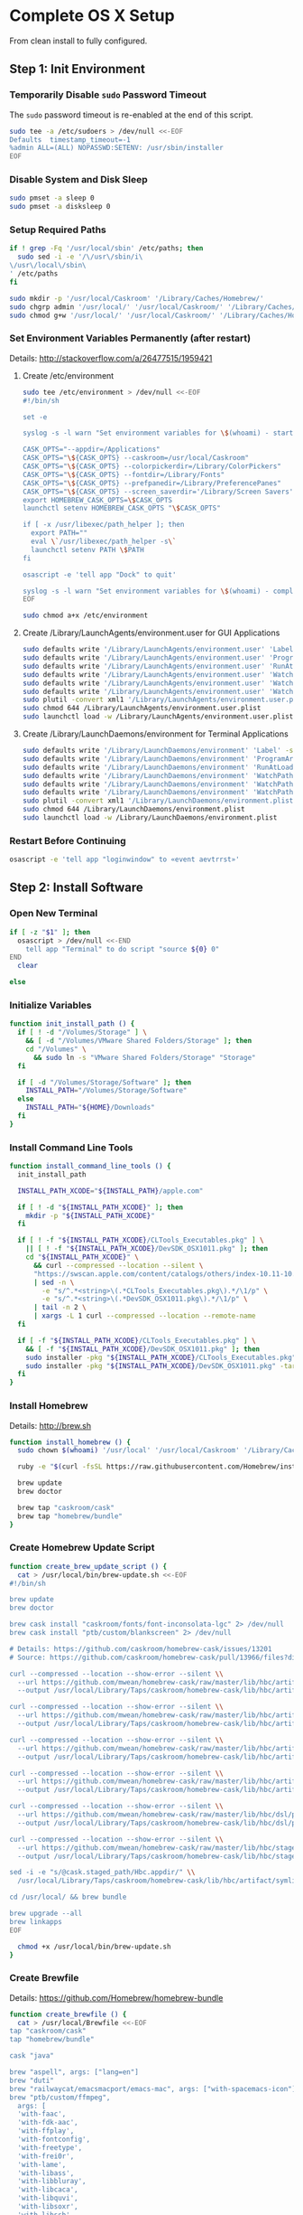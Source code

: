 * Complete OS X Setup

From clean install to fully configured.

** Step 1: Init Environment
:PROPERTIES:
:tangle: step-1.command
:shebang: #!/bin/sh
:END:
*** Temporarily Disable ~sudo~ Password Timeout
The ~sudo~ password timeout is re-enabled at the end of this script.
#+BEGIN_SRC sh
sudo tee -a /etc/sudoers > /dev/null <<-EOF
Defaults  timestamp_timeout=-1
%admin ALL=(ALL) NOPASSWD:SETENV: /usr/sbin/installer
EOF
#+END_SRC

*** Disable System and Disk Sleep
#+BEGIN_SRC sh
sudo pmset -a sleep 0
sudo pmset -a disksleep 0
#+END_SRC

*** Setup Required Paths
#+BEGIN_SRC sh
if ! grep -Fq '/usr/local/sbin' /etc/paths; then
  sudo sed -i -e '/\/usr\/sbin/i\
\/usr\/local\/sbin\
' /etc/paths
fi

sudo mkdir -p '/usr/local/Caskroom' '/Library/Caches/Homebrew/'
sudo chgrp admin '/usr/local/' '/usr/local/Caskroom/' '/Library/Caches/Homebrew/' '/Library/ColorPickers/' '/Library/Screen Savers/'
sudo chmod g+w '/usr/local/' '/usr/local/Caskroom/' '/Library/Caches/Homebrew/' '/Library/ColorPickers/' '/Library/Screen Savers/'
#+END_SRC

*** Set Environment Variables Permanently (after restart)
Details: http://stackoverflow.com/a/26477515/1959421

**** Create /etc/environment
#+BEGIN_SRC sh
sudo tee /etc/environment > /dev/null <<-EOF
#!/bin/sh

set -e

syslog -s -l warn "Set environment variables for \$(whoami) - start"

CASK_OPTS="--appdir=/Applications"
CASK_OPTS="\${CASK_OPTS} --caskroom=/usr/local/Caskroom"
CASK_OPTS="\${CASK_OPTS} --colorpickerdir=/Library/ColorPickers"
CASK_OPTS="\${CASK_OPTS} --fontdir=/Library/Fonts"
CASK_OPTS="\${CASK_OPTS} --prefpanedir=/Library/PreferencePanes"
CASK_OPTS="\${CASK_OPTS} --screen_saverdir='/Library/Screen Savers'"
export HOMEBREW_CASK_OPTS=\$CASK_OPTS
launchctl setenv HOMEBREW_CASK_OPTS "\$CASK_OPTS"

if [ -x /usr/libexec/path_helper ]; then
  export PATH=""
  eval \`/usr/libexec/path_helper -s\`
  launchctl setenv PATH \$PATH
fi

osascript -e 'tell app "Dock" to quit'

syslog -s -l warn "Set environment variables for \$(whoami) - complete"
EOF

sudo chmod a+x /etc/environment
#+END_SRC

**** Create /Library/LaunchAgents/environment.user for GUI Applications
#+BEGIN_SRC sh
sudo defaults write '/Library/LaunchAgents/environment.user' 'Label' -string 'environment.user'
sudo defaults write '/Library/LaunchAgents/environment.user' 'ProgramArguments' -array-add '/etc/environment'
sudo defaults write '/Library/LaunchAgents/environment.user' 'RunAtLoad' -bool true
sudo defaults write '/Library/LaunchAgents/environment.user' 'WatchPaths' -array-add '/etc/environment'
sudo defaults write '/Library/LaunchAgents/environment.user' 'WatchPaths' -array-add '/etc/paths'
sudo defaults write '/Library/LaunchAgents/environment.user' 'WatchPaths' -array-add '/etc/paths.d'
sudo plutil -convert xml1 '/Library/LaunchAgents/environment.user.plist'
sudo chmod 644 /Library/LaunchAgents/environment.user.plist
sudo launchctl load -w /Library/LaunchAgents/environment.user.plist
#+END_SRC

**** Create /Library/LaunchDaemons/environment for Terminal Applications
#+BEGIN_SRC sh
sudo defaults write '/Library/LaunchDaemons/environment' 'Label' -string 'environment'
sudo defaults write '/Library/LaunchDaemons/environment' 'ProgramArguments' -array-add '/etc/environment'
sudo defaults write '/Library/LaunchDaemons/environment' 'RunAtLoad' -bool true
sudo defaults write '/Library/LaunchDaemons/environment' 'WatchPaths' -array-add '/etc/environment'
sudo defaults write '/Library/LaunchDaemons/environment' 'WatchPaths' -array-add '/etc/paths'
sudo defaults write '/Library/LaunchDaemons/environment' 'WatchPaths' -array-add '/etc/paths.d'
sudo plutil -convert xml1 '/Library/LaunchDaemons/environment.plist'
sudo chmod 644 /Library/LaunchDaemons/environment.plist
sudo launchctl load -w /Library/LaunchDaemons/environment.plist
#+END_SRC

*** Restart Before Continuing
#+BEGIN_SRC sh
osascript -e 'tell app "loginwindow" to «event aevtrrst»'
#+END_SRC


** Step 2: Install Software
:PROPERTIES:
:tangle: step-2.command
:shebang: #!/bin/sh
:END:
*** Open New Terminal
#+BEGIN_SRC sh
if [ -z "$1" ]; then
  osascript > /dev/null <<-END
    tell app "Terminal" to do script "source ${0} 0"
END
  clear

else
#+END_SRC

*** Initialize Variables
#+BEGIN_SRC sh
function init_install_path () {
  if [ ! -d "/Volumes/Storage" ] \
    && [ -d "/Volumes/VMware Shared Folders/Storage" ]; then
    cd "/Volumes" \
      && sudo ln -s "VMware Shared Folders/Storage" "Storage"
  fi

  if [ -d "/Volumes/Storage/Software" ]; then
    INSTALL_PATH="/Volumes/Storage/Software"
  else
    INSTALL_PATH="${HOME}/Downloads"
  fi
}
#+END_SRC

*** Install Command Line Tools
#+BEGIN_SRC sh
function install_command_line_tools () {
  init_install_path

  INSTALL_PATH_XCODE="${INSTALL_PATH}/apple.com"

  if [ ! -d "${INSTALL_PATH_XCODE}" ]; then
    mkdir -p "${INSTALL_PATH_XCODE}"
  fi

  if [ ! -f "${INSTALL_PATH_XCODE}/CLTools_Executables.pkg" ] \
    || [ ! -f "${INSTALL_PATH_XCODE}/DevSDK_OSX1011.pkg" ]; then
    cd "${INSTALL_PATH_XCODE}" \
      && curl --compressed --location --silent \
      "https://swscan.apple.com/content/catalogs/others/index-10.11-10.10-10.9-mountainlion-lion-snowleopard-leopard.merged-1.sucatalog.gz" \
      | sed -n \
        -e "s/^.*<string>\(.*CLTools_Executables.pkg\).*/\1/p" \
        -e "s/^.*<string>\(.*DevSDK_OSX1011.pkg\).*/\1/p" \
      | tail -n 2 \
      | xargs -L 1 curl --compressed --location --remote-name
  fi

  if [ -f "${INSTALL_PATH_XCODE}/CLTools_Executables.pkg" ] \
    && [ -f "${INSTALL_PATH_XCODE}/DevSDK_OSX1011.pkg" ]; then
    sudo installer -pkg "${INSTALL_PATH_XCODE}/CLTools_Executables.pkg" -target /
    sudo installer -pkg "${INSTALL_PATH_XCODE}/DevSDK_OSX1011.pkg" -target /
  fi
}
#+END_SRC
  
*** Install Homebrew
Details: http://brew.sh

#+BEGIN_SRC sh
function install_homebrew () {
  sudo chown $(whoami) '/usr/local' '/usr/local/Caskroom' '/Library/Caches/Homebrew/'

  ruby -e "$(curl -fsSL https://raw.githubusercontent.com/Homebrew/install/master/install)"

  brew update
  brew doctor

  brew tap "caskroom/cask"
  brew tap "homebrew/bundle"
}
#+END_SRC

*** Create Homebrew Update Script
#+BEGIN_SRC sh
function create_brew_update_script () {
  cat > /usr/local/bin/brew-update.sh <<-EOF
#!/bin/sh

brew update
brew doctor

brew cask install "caskroom/fonts/font-inconsolata-lgc" 2> /dev/null
brew cask install "ptb/custom/blankscreen" 2> /dev/null

# Details: https://github.com/caskroom/homebrew-cask/issues/13201
# Source: https://github.com/caskroom/homebrew-cask/pull/13966/files?diff=split

curl --compressed --location --show-error --silent \\
  --url https://github.com/mwean/homebrew-cask/raw/master/lib/hbc/artifact.rb \\
  --output /usr/local/Library/Taps/caskroom/homebrew-cask/lib/hbc/artifact.rb

curl --compressed --location --show-error --silent \\
  --url https://github.com/mwean/homebrew-cask/raw/master/lib/hbc/artifact/app.rb \\
  --output /usr/local/Library/Taps/caskroom/homebrew-cask/lib/hbc/artifact/app.rb

curl --compressed --location --show-error --silent \\
  --url https://github.com/mwean/homebrew-cask/raw/master/lib/hbc/artifact/moved.rb \\
  --output /usr/local/Library/Taps/caskroom/homebrew-cask/lib/hbc/artifact/moved.rb

curl --compressed --location --show-error --silent \\
  --url https://github.com/mwean/homebrew-cask/raw/master/lib/hbc/artifact/suite.rb \\
  --output /usr/local/Library/Taps/caskroom/homebrew-cask/lib/hbc/artifact/suite.rb

curl --compressed --location --show-error --silent \\
  --url https://github.com/mwean/homebrew-cask/raw/master/lib/hbc/dsl/postflight.rb \\
  --output /usr/local/Library/Taps/caskroom/homebrew-cask/lib/hbc/dsl/postflight.rb

curl --compressed --location --show-error --silent \\
  --url https://github.com/mwean/homebrew-cask/raw/master/lib/hbc/staged.rb \\
  --output /usr/local/Library/Taps/caskroom/homebrew-cask/lib/hbc/staged.rb

sed -i -e "s/@cask.staged_path/Hbc.appdir/" \\
  /usr/local/Library/Taps/caskroom/homebrew-cask/lib/hbc/artifact/symlinked.rb

cd /usr/local/ && brew bundle

brew upgrade --all
brew linkapps
EOF

  chmod +x /usr/local/bin/brew-update.sh
}
#+END_SRC

*** Create Brewfile
Details: https://github.com/Homebrew/homebrew-bundle

#+BEGIN_SRC sh
function create_brewfile () {
  cat > /usr/local/Brewfile <<-EOF
tap "caskroom/cask"
tap "homebrew/bundle"

cask "java"

brew "aspell", args: ["lang=en"]
brew "duti"
brew "railwaycat/emacsmacport/emacs-mac", args: ["with-spacemacs-icon"]
brew "ptb/custom/ffmpeg",
  args: [
  'with-faac',
  'with-fdk-aac',
  'with-ffplay',
  'with-fontconfig',
  'with-freetype',
  'with-frei0r',
  'with-lame',
  'with-libass',
  'with-libbluray',
  'with-libcaca',
  'with-libquvi',
  'with-libsoxr',
  'with-libssh',
  'with-libvidstab',
  'with-libvo-aacenc',
  'with-libvorbis',
  'with-libvpx',
  'with-opencore-amr',
  'with-openjpeg',
  'with-openssl',
  'with-opus',
  'with-rtmpdump',
  'with-schroedinger',
  'with-speex',
  'with-theora',
  'with-tools',
  'with-webp',
  'with-x264',
  'with-x265',
  'with-xvid',
  'with-zeromq' ]
brew "git"
brew "git-annex"
brew "gnu-sed", args: ["with-default-names"]
brew "gnupg"
brew "imagemagick"
brew "mercurial"
brew "mtr"
brew "nmap"
brew "node"
brew "openssl"
brew "homebrew/dupes/rsync"
brew "python"
brew "ruby"
brew "sqlite"
brew "stow"
brew "terminal-notifier"
brew "trash"
brew "vim"
brew "wget"
brew "youtube-dl"
brew "zsh"

cask "adium"
cask "adobe-illustrator-cc"
cask "adobe-indesign-cc"
cask "adobe-photoshop-cc"
cask "airfoil"
cask "alfred"
cask "arduino"
cask "atom"
cask "autodmg"
cask "bettertouchtool"
cask "caffeine"
cask "charles"
cask "couchpotato"
cask "dash"
cask "deluge"
cask "dockertoolbox"
cask "dropbox"
cask "firefox"
cask "github-desktop"
cask "google-chrome"
cask "handbrake"
cask "hermes"
cask "imageoptim"
cask "integrity"
cask "istat-menus"
cask "jubler"
cask "little-snitch"
cask "machg"
cask "makemkv"
cask "menubar-countdown"
cask "meteorologist"
cask "microsoft-office"
cask "moom"
cask "mp4tools"
cask "munki"
cask "namechanger"
cask "nvalt"
cask "nzbget"
cask "nzbvortex"
cask "openemu"
cask "opera"
cask "pacifist"
cask "platypus"
cask "plex-media-server"
cask "raindrop"
cask "scrivener"
cask "sitesucker"
cask "sizeup"
cask "sketch"
cask "sketchup"
cask "skitch"
cask "skype"
cask "slack"
cask "sonarr"
cask "sonarr-menu"
cask "sourcetree"
cask "steermouse"
cask "subler"
cask "caskroom/versions/sublime-text3"
cask "the-unarchiver"
cask "torbrowser"
cask "tower"
cask "transmit"
cask "vimr"
cask "vlc"
cask "vmware-fusion"

cask "xquartz"
cask "inkscape"
cask "wireshark"

cask "ptb/custom/bbedit-10"
cask "ptb/custom/carbon-copy-cloner"
cask "ptb/custom/composer"
cask "ptb/custom/enhanced-dictation"
cask "ptb/custom/ipmenulet"
cask "ptb/custom/mas-1password"
cask "ptb/custom/mas-affinity-photo"
cask "ptb/custom/mas-autoping"
cask "ptb/custom/mas-coffitivity"
cask "ptb/custom/mas-growl"
cask "ptb/custom/mas-hardwaregrowler"
cask "ptb/custom/mas-i-love-stars"
cask "ptb/custom/mas-icon-slate"
cask "ptb/custom/mas-justnotes"
cask "ptb/custom/mas-keynote"
cask "ptb/custom/mas-numbers"
cask "ptb/custom/mas-pages"
cask "ptb/custom/mas-wifi-explorer"
cask "ptb/custom/mas-xcode"
cask "ptb/custom/pcalc-3"
cask "ptb/custom/sketchup-pro"
cask "ptb/custom/synergy"
cask "ptb/custom/text-to-speech-allison"
cask "ptb/custom/tune4mac"
EOF
}
#+END_SRC

*** Install OS X Software
#+BEGIN_SRC sh
function install_osx_software () {
  init_install_path

  INSTALL_PATH_HOMEBREW="${INSTALL_PATH}/github.com/Homebrew"

  if [ -d "${INSTALL_PATH_HOMEBREW}" ]; then
    cd "$(cd "${INSTALL_PATH_HOMEBREW}" && pwd)" \
      && cp -av * /Library/Caches/Homebrew/
  fi

  /usr/local/bin/brew-update.sh

  cd $(cd /usr/local/Caskroom/little-snitch/* && pwd) && open "Little Snitch Installer.app"
}
#+END_SRC

*** Install Node Software
#+BEGIN_SRC sh
function install_node_software () {
  npm install -g bower polyserve svgo
}
#+END_SRC

*** Install Python Software
#+BEGIN_SRC sh
function install_python_software () {
  curl -Ls https://bootstrap.pypa.io/get-pip.py | sudo -H python
  pip install --upgrade pip setuptools

  pip install psutil bottle zeroconf netifaces influxdb statsd pystache pysnmp pika yapf
  pip install glances
  pip install qtfaststart
  pip install watchdog
}
#+END_SRC

*** Install Ruby Software
#+BEGIN_SRC sh
function install_ruby_software () {
  printf "%s\n" \
    "gem: --no-document" \
    >> "${HOME}/.gemrc"

  gem update --system
  gem update
  gem install nokogiri -- --use-system-libraries
  gem install web-console --version "~> 2"
  gem install rails sqlite3 sass-rails uglifier coffee-rails jquery-rails turbolinks jbuilder sdoc byebug spring tzinfo-data
  gem install em-websocket middleman middleman-autoprefixer middleman-blog middleman-compass middleman-livereload middleman-minify-html middleman-robots mime-types slim
  gem install bootstrap-sass git-cipher org-ruby thin
}
#+END_SRC

*** Create ~/usr/local/bin/vi~ Script
#+BEGIN_SRC sh
function create_vi_script () {
  cat > /usr/local/bin/vi <<-EOF
#!/bin/sh

if [ -e '/Applications/Emacs.app' ]; then
  t=()

  if [ \${#@} -ne 0 ]; then
    while IFS= read -r file; do
      [ ! -f "\$file" ] && t+=("\$file") && /usr/bin/touch "\$file"
      file=\$(echo \$(cd \$(dirname "\$file") && pwd -P)/\$(basename "\$file"))
      \$(/usr/bin/osascript <<-END
        if application "Emacs.app" is running then
          tell application id (id of application "Emacs.app") to open POSIX file "\$file"
        else
          tell application ((path to applications folder as text) & "Emacs.app")
            activate
            open POSIX file "\$file"
          end tell
        end if
END
        ) &  # Note: END on the previous line may be indented with tabs but not spaces
      done <<<"\$(printf '%s\n' "\$@")"
    fi

    if [ ! -z "\$t" ]; then
      \$(/bin/sleep 10; for file in "\${t[@]}"; do
        [ ! -s "\$file" ] && /bin/rm "\$file";
      done) &
    fi
  else
    vim -No "\$@"
  fi
EOF

  chmod a+x /usr/local/bin/vi
}
#+END_SRC

*** Link Utilities
#+BEGIN_SRC sh
function link_utilities () {
  cd /Applications/Utilities \
    && for a in /System/Library/CoreServices/Applications/*; do
      sudo ln -s "../..$a" .
    done \
    && for b in /Applications/Xcode.app/Contents/Applications/*; do
      sudo ln -s "../..$b" .
    done \
    && for c in /Applications/Xcode.app/Contents/Developer/Applications/*; do
      sudo ln -s "../..$c" .
    done
}
#+END_SRC

*** Re-enable ~sudo~ Password Timeout
#+BEGIN_SRC sh
function reenable_sudo_timeout () {
  sudo sed -i -e "/Defaults  timestamp_timeout=-1/d" /etc/sudoers
  sudo sed -i -e "/%admin ALL=(ALL) NOPASSWD:SETENV: \/usr\/sbin\/installer/d" /etc/sudoers
}
#+END_SRC

*** Install All
#+BEGIN_SRC sh
function install_all () {
  install_command_line_tools
  install_homebrew
  create_brew_update_script
  create_brewfile
  install_osx_software
  install_node_software
  install_python_software
  install_ruby_software
  create_vi_script
  link_utilities
  reenable_sudo_timeout
}
#+END_SRC

*** Display Help
#+BEGIN_SRC sh
clear
cat <<-END

Enter any of these commands:
  install_command_line_tools
  install_homebrew
  create_brew_update_script
  create_brewfile
  install_osx_software
  install_node_software
  install_python_software
  install_ruby_software
  create_vi_script
  link_utilities
  reenable_sudo_timeout

Or:
  install_all

END
fi
#+END_SRC


** Step 3: Configure Prefs
:PROPERTIES:
:tangle: step-3.command
:shebang: #!/bin/sh
:END:
*** Open New Terminal
#+BEGIN_SRC sh
if [ -z "$1" ]; then
  osascript > /dev/null <<-END
    tell app "Terminal" to do script "source ${0} 0"
END
  clear

else
#+END_SRC

*** Configure File Mappings
#+BEGIN_SRC sh
function config_file_map () {
  if [ -x "/usr/local/bin/duti" ]; then
    duti -s com.VortexApps.NZBVortex3 dyn.ah62d4rv4ge8068xc all
    duti -s com.apple.DiskImageMounter com.apple.disk-image all
    duti -s com.apple.DiskImageMounter public.disk-image all
    duti -s com.apple.DiskImageMounter public.iso-image all
    duti -s com.apple.QuickTimePlayerX com.apple.coreaudio-format all
    duti -s com.apple.QuickTimePlayerX com.apple.quicktime-movie all
    duti -s com.apple.QuickTimePlayerX com.microsoft.waveform-audio all
    duti -s com.apple.QuickTimePlayerX public.aifc-audio all
    duti -s com.apple.QuickTimePlayerX public.aiff-audio all
    duti -s com.apple.QuickTimePlayerX public.audio all
    duti -s com.apple.QuickTimePlayerX public.mp3 all
    duti -s com.apple.Safari com.compuserve.gif all
    duti -s com.apple.Terminal com.apple.terminal.shell-script all
    duti -s com.apple.iTunes com.apple.iTunes.audible all
    duti -s com.apple.iTunes com.apple.iTunes.ipg all
    duti -s com.apple.iTunes com.apple.iTunes.ipsw all
    duti -s com.apple.iTunes com.apple.iTunes.ite all
    duti -s com.apple.iTunes com.apple.iTunes.itlp all
    duti -s com.apple.iTunes com.apple.iTunes.itms all
    duti -s com.apple.iTunes com.apple.iTunes.podcast all
    duti -s com.apple.iTunes com.apple.m4a-audio all
    duti -s com.apple.iTunes com.apple.mpeg-4-ringtone all
    duti -s com.apple.iTunes com.apple.protected-mpeg-4-audio all
    duti -s com.apple.iTunes com.apple.protected-mpeg-4-video all
    duti -s com.apple.iTunes com.audible.aa-audio all
    duti -s com.apple.iTunes public.mpeg-4-audio all
    duti -s com.apple.installer com.apple.installer-package-archive all
    duti -s com.github.atom com.apple.binary-property-list editor
    duti -s com.github.atom com.apple.crashreport editor
    duti -s com.github.atom com.apple.dt.document.ascii-property-list editor
    duti -s com.github.atom com.apple.dt.document.script-suite-property-list editor
    duti -s com.github.atom com.apple.dt.document.script-terminology-property-list editor
    duti -s com.github.atom com.apple.log editor
    duti -s com.github.atom com.apple.property-list editor
    duti -s com.github.atom com.apple.rez-source editor
    duti -s com.github.atom com.apple.symbol-export editor
    duti -s com.github.atom com.apple.xcode.ada-source editor
    duti -s com.github.atom com.apple.xcode.bash-script editor
    duti -s com.github.atom com.apple.xcode.configsettings editor
    duti -s com.github.atom com.apple.xcode.csh-script editor
    duti -s com.github.atom com.apple.xcode.fortran-source editor
    duti -s com.github.atom com.apple.xcode.ksh-script editor
    duti -s com.github.atom com.apple.xcode.lex-source editor
    duti -s com.github.atom com.apple.xcode.make-script editor
    duti -s com.github.atom com.apple.xcode.mig-source editor
    duti -s com.github.atom com.apple.xcode.pascal-source editor
    duti -s com.github.atom com.apple.xcode.strings-text editor
    duti -s com.github.atom com.apple.xcode.tcsh-script editor
    duti -s com.github.atom com.apple.xcode.yacc-source editor
    duti -s com.github.atom com.apple.xcode.zsh-script editor
    duti -s com.github.atom com.apple.xml-property-list editor
    duti -s com.github.atom com.barebones.bbedit.actionscript-source editor
    duti -s com.github.atom com.barebones.bbedit.erb-source editor
    duti -s com.github.atom com.barebones.bbedit.ini-configuration editor
    duti -s com.github.atom com.barebones.bbedit.javascript-source editor
    duti -s com.github.atom com.barebones.bbedit.json-source editor
    duti -s com.github.atom com.barebones.bbedit.jsp-source editor
    duti -s com.github.atom com.barebones.bbedit.lasso-source editor
    duti -s com.github.atom com.barebones.bbedit.lua-source editor
    duti -s com.github.atom com.barebones.bbedit.setext-source editor
    duti -s com.github.atom com.barebones.bbedit.sql-source editor
    duti -s com.github.atom com.barebones.bbedit.tcl-source editor
    duti -s com.github.atom com.barebones.bbedit.tex-source editor
    duti -s com.github.atom com.barebones.bbedit.textile-source editor
    duti -s com.github.atom com.barebones.bbedit.vbscript-source editor
    duti -s com.github.atom com.barebones.bbedit.vectorscript-source editor
    duti -s com.github.atom com.barebones.bbedit.verilog-hdl-source editor
    duti -s com.github.atom com.barebones.bbedit.vhdl-source editor
    duti -s com.github.atom com.barebones.bbedit.yaml-source editor
    duti -s com.github.atom com.netscape.javascript-source editor
    duti -s com.github.atom com.sun.java-source editor
    duti -s com.github.atom dyn.ah62d4rv4ge80255drq all
    duti -s com.github.atom dyn.ah62d4rv4ge80g55gq3w0n all
    duti -s com.github.atom dyn.ah62d4rv4ge80g55sq2 all
    duti -s com.github.atom dyn.ah62d4rv4ge80y2xzrf0gk3pw all
    duti -s com.github.atom dyn.ah62d4rv4ge81e3dtqq all
    duti -s com.github.atom dyn.ah62d4rv4ge81e7k all
    duti -s com.github.atom dyn.ah62d4rv4ge81g25xsq all
    duti -s com.github.atom dyn.ah62d4rv4ge81g2pxsq all
    duti -s com.github.atom net.daringfireball.markdown editor
    duti -s com.github.atom public.assembly-source editor
    duti -s com.github.atom public.c-header editor
    duti -s com.github.atom public.c-plus-plus-source editor
    duti -s com.github.atom public.c-source editor
    duti -s com.github.atom public.csh-script editor
    duti -s com.github.atom public.json editor
    duti -s com.github.atom public.lex-source editor
    duti -s com.github.atom public.log editor
    duti -s com.github.atom public.mig-source editor
    duti -s com.github.atom public.nasm-assembly-source editor
    duti -s com.github.atom public.objective-c-plus-plus-source editor
    duti -s com.github.atom public.objective-c-source editor
    duti -s com.github.atom public.patch-file editor
    duti -s com.github.atom public.perl-script editor
    duti -s com.github.atom public.php-script editor
    duti -s com.github.atom public.plain-text editor
    duti -s com.github.atom public.precompiled-c-header editor
    duti -s com.github.atom public.precompiled-c-plus-plus-header editor
    duti -s com.github.atom public.python-script editor
    duti -s com.github.atom public.ruby-script editor
    duti -s com.github.atom public.script editor
    duti -s com.github.atom public.shell-script editor
    duti -s com.github.atom public.source-code editor
    duti -s com.github.atom public.text editor
    duti -s com.github.atom public.utf16-external-plain-text editor
    duti -s com.github.atom public.utf16-plain-text editor
    duti -s com.github.atom public.utf8-plain-text editor
    duti -s com.github.atom public.xml editor
    duti -s com.kodlian.Icon-Slate com.apple.icns all
    duti -s com.kodlian.Icon-Slate com.microsoft.ico all
    duti -s com.microsoft.Word public.rtf all
    duti -s com.panayotis.jubler dyn.ah62d4rv4ge81g6xy all
    duti -s com.sketchup.SketchUp.2016 com.sketchup.skp all
    duti -s com.vmware.fusion com.microsoft.windows-executable all
    duti -s cx.c3.theunarchiver com.alcohol-soft.mdf-image all
    duti -s cx.c3.theunarchiver com.allume.stuffit-archive all
    duti -s cx.c3.theunarchiver com.altools.alz-archive all
    duti -s cx.c3.theunarchiver com.amiga.adf-archive all
    duti -s cx.c3.theunarchiver com.amiga.adz-archive all
    duti -s cx.c3.theunarchiver com.apple.applesingle-archive all
    duti -s cx.c3.theunarchiver com.apple.binhex-archive all
    duti -s cx.c3.theunarchiver com.apple.bom-compressed-cpio all
    duti -s cx.c3.theunarchiver com.apple.itunes.ipa all
    duti -s cx.c3.theunarchiver com.apple.macbinary-archive all
    duti -s cx.c3.theunarchiver com.apple.self-extracting-archive all
    duti -s cx.c3.theunarchiver com.apple.xar-archive all
    duti -s cx.c3.theunarchiver com.apple.xip-archive all
    duti -s cx.c3.theunarchiver com.cyclos.cpt-archive all
    duti -s cx.c3.theunarchiver com.microsoft.cab-archive all
    duti -s cx.c3.theunarchiver com.microsoft.msi-installer all
    duti -s cx.c3.theunarchiver com.nero.nrg-image all
    duti -s cx.c3.theunarchiver com.network172.pit-archive all
    duti -s cx.c3.theunarchiver com.nowsoftware.now-archive all
    duti -s cx.c3.theunarchiver com.nscripter.nsa-archive all
    duti -s cx.c3.theunarchiver com.padus.cdi-image all
    duti -s cx.c3.theunarchiver com.pkware.zip-archive all
    duti -s cx.c3.theunarchiver com.rarlab.rar-archive all
    duti -s cx.c3.theunarchiver com.redhat.rpm-archive all
    duti -s cx.c3.theunarchiver com.stuffit.archive.sit all
    duti -s cx.c3.theunarchiver com.stuffit.archive.sitx all
    duti -s cx.c3.theunarchiver com.sun.java-archive all
    duti -s cx.c3.theunarchiver com.symantec.dd-archive all
    duti -s cx.c3.theunarchiver com.winace.ace-archive all
    duti -s cx.c3.theunarchiver com.winzip.zipx-archive all
    duti -s cx.c3.theunarchiver cx.c3.arc-archive all
    duti -s cx.c3.theunarchiver cx.c3.arj-archive all
    duti -s cx.c3.theunarchiver cx.c3.dcs-archive all
    duti -s cx.c3.theunarchiver cx.c3.dms-archive all
    duti -s cx.c3.theunarchiver cx.c3.ha-archive all
    duti -s cx.c3.theunarchiver cx.c3.lbr-archive all
    duti -s cx.c3.theunarchiver cx.c3.lha-archive all
    duti -s cx.c3.theunarchiver cx.c3.lhf-archive all
    duti -s cx.c3.theunarchiver cx.c3.lzx-archive all
    duti -s cx.c3.theunarchiver cx.c3.packdev-archive all
    duti -s cx.c3.theunarchiver cx.c3.pax-archive all
    duti -s cx.c3.theunarchiver cx.c3.pma-archive all
    duti -s cx.c3.theunarchiver cx.c3.pp-archive all
    duti -s cx.c3.theunarchiver cx.c3.xmash-archive all
    duti -s cx.c3.theunarchiver cx.c3.zoo-archive all
    duti -s cx.c3.theunarchiver cx.c3.zoom-archive all
    duti -s cx.c3.theunarchiver org.7-zip.7-zip-archive all
    duti -s cx.c3.theunarchiver org.archive.warc-archive all
    duti -s cx.c3.theunarchiver org.debian.deb-archive all
    duti -s cx.c3.theunarchiver org.gnu.gnu-tar-archive all
    duti -s cx.c3.theunarchiver org.gnu.gnu-zip-archive all
    duti -s cx.c3.theunarchiver org.gnu.gnu-zip-tar-archive all
    duti -s cx.c3.theunarchiver org.tukaani.lzma-archive all
    duti -s cx.c3.theunarchiver org.tukaani.xz-archive all
    duti -s cx.c3.theunarchiver public.bzip2-archive all
    duti -s cx.c3.theunarchiver public.cpio-archive all
    duti -s cx.c3.theunarchiver public.tar-archive all
    duti -s cx.c3.theunarchiver public.tar-bzip2-archive all
    duti -s cx.c3.theunarchiver public.z-archive all
    duti -s cx.c3.theunarchiver public.zip-archive all
    duti -s cx.c3.theunarchiver public.zip-archive.first-part all
    duti -s org.gnu.Emacs dyn.ah62d4rv4ge8086xh all
    duti -s org.inkscape.Inkscape public.svg-image editor
    duti -s org.videolan.vlc com.apple.m4v-video all
    duti -s org.videolan.vlc com.microsoft.windows-media-wmv all
    duti -s org.videolan.vlc org.perian.matroska all
    duti -s org.videolan.vlc org.videolan.ac3 all
    duti -s org.videolan.vlc org.videolan.ogg-audio all
    duti -s org.videolan.vlc public.ac3-audio all
    duti -s org.videolan.vlc public.audiovisual-content all
    duti -s org.videolan.vlc public.avi all
    duti -s org.videolan.vlc public.movie all
    duti -s org.videolan.vlc public.mpeg all
    duti -s org.videolan.vlc public.mpeg-2-video all
    duti -s org.videolan.vlc public.mpeg-4 all

    sudo mkdir -p /var/db/lsd
    sudo chown root:admin /var/db/lsd
    sudo chmod 775 /var/db/lsd

    /System/Library/Frameworks/CoreServices.framework/Versions/Current/Frameworks/LaunchServices.framework/Versions/Current/Support/lsregister -kill -r -domain local -domain system -domain user
  fi
}
#+END_SRC

*** Configure Finder
#+BEGIN_SRC sh
function config_finder () {
### Finder > Preferences… > General

  # Show these items on the desktop: Hard disks: on
  defaults write 'com.apple.finder' 'ShowHardDrivesOnDesktop' -bool false

  # Show these items on the desktop: External disks: on
  defaults write 'com.apple.finder' 'ShowExternalHardDrivesOnDesktop' -bool false

  # Show these items on the desktop: CDs, DVDs, and iPods: on
  defaults write 'com.apple.finder' 'ShowRemovableMediaOnDesktop' -bool false

  # Show these items on the desktop: Connected servers: on
  defaults write 'com.apple.finder' 'ShowMountedServersOnDesktop' -bool true

  # New Finder windows show: ${HOME}
  defaults write 'com.apple.finder' 'NewWindowTarget' -string 'PfHm'
  defaults write 'com.apple.finder' 'NewWindowTargetPath' -string "file://${HOME}/"

### Finder > Preferences… > Advanced

  # Show all filename extensions: on
  defaults write -g 'AppleShowAllExtensions' -bool true

  # Show warning before emptying the Trash: on
  defaults write 'com.apple.finder' 'WarnOnEmptyTrash' -bool false

### View

  # Show Path Bar
  defaults write 'com.apple.finder' 'ShowPathbar' -bool true

  # Show Status Bar
  defaults write 'com.apple.finder' 'ShowStatusBar' -bool true

  # Customize Toolbar…
  defaults write 'com.apple.finder' 'NSToolbar Configuration Browser' '{ "TB Item Identifiers" = ( "com.apple.finder.BACK", "com.apple.finder.PATH", "com.apple.finder.SWCH", "com.apple.finder.ARNG", "NSToolbarFlexibleSpaceItem", "com.apple.finder.SRCH", "com.apple.finder.ACTN" ); "TB Display Mode" = 2; }'

### View > Show View Options: [${HOME}]

  # Show Library Folder: on
  chflags nohidden "${HOME}/Library"

### Window

  # Copy
  defaults write 'com.apple.finder' 'CopyProgressWindowLocation' -string '{2160, 23}'
}
#+END_SRC

*** Configure Safari
#+BEGIN_SRC sh
function config_safari () {
### Safari > Preferences… > General

  # New windows open with: Empty Page
  defaults write 'com.apple.Safari' 'NewWindowBehavior' -int 1

  # New tabs open with: Empty Page
  defaults write 'com.apple.Safari' 'NewTabBehavior' -int 1

  # Homepage: about:blank
  defaults write 'com.apple.Safari' 'HomePage' -string 'about:blank'

### Safari > Preferences… > Tabs

  # Open pages in tabs instead of windows: Always
  defaults write 'com.apple.Safari' 'TabCreationPolicy' -int 2

### Safari > Preferences… > AutoFill

  # Using info from my Contacts card: off
  defaults write 'com.apple.Safari' 'AutoFillFromAddressBook' -bool false

  # Credit cards: off
  defaults write 'com.apple.Safari' 'AutoFillCreditCardData' -bool false

  # Other forms: off
  defaults write 'com.apple.Safari' 'AutoFillMiscellaneousForms' -bool false

### Safari > Preferences… > Search

  # Include Spotlight Suggestions: off
  defaults write 'com.apple.Safari' 'UniversalSearchEnabled' -bool false

  # Show Favorites: off
  defaults write 'com.apple.Safari' 'ShowFavoritesUnderSmartSearchField' -bool false

### Safari > Preferences… > Privacy

  # Website use of location services: Deny without prompting
  defaults write 'com.apple.Safari' 'SafariGeolocationPermissionPolicy' -int 0

  # Ask websites not to track me: on
  defaults write 'com.apple.Safari' 'SendDoNotTrackHTTPHeader' -bool true

### Safari > Preferences… > Notifications

  # Allow websites to ask for permission to send push notifications: off
  defaults write 'com.apple.Safari' 'CanPromptForPushNotifications' -bool false

### Safari > Preferences… > Advanced

  # Smart Search Field: Show full website address: on
  defaults write 'com.apple.Safari' 'ShowFullURLInSmartSearchField' -bool true

  # Default encoding: Unicode (UTF-8)
  defaults write 'com.apple.Safari' 'WebKitDefaultTextEncodingName' -string 'utf-8'
  defaults write 'com.apple.Safari' 'com.apple.Safari.ContentPageGroupIdentifier.WebKit2DefaultTextEncodingName' -string 'utf-8'

  # Show Develop menu in menu bar: on
  defaults write 'com.apple.Safari' 'IncludeDevelopMenu' -bool true
  defaults write 'com.apple.Safari' 'WebKitDeveloperExtrasEnabledPreferenceKey' -bool true
  defaults write 'com.apple.Safari' 'com.apple.Safari.ContentPageGroupIdentifier.WebKit2DeveloperExtrasEnabled' -bool true

### View

  # Show Favorites Bar
  defaults write 'com.apple.Safari' 'ShowFavoritesBar-v2' -bool true

  # Show Status Bar
  defaults write 'com.apple.Safari' 'ShowStatusBar' -bool true
  defaults write 'com.apple.Safari' 'ShowStatusBarInFullScreen' -bool true
}
#+END_SRC

*** Configure System Preferences
#+BEGIN_SRC sh
function config_system_prefs () {
### General

  # Appearance: Graphite
  defaults write -g 'AppleAquaColorVariant' -int 6

  # Use dark menu bar and Dock: on
  defaults write -g 'AppleInterfaceStyle' -string 'Dark'

  # Highlight color: Other… #CC99CC
  defaults write -g 'AppleHighlightColor' -string '0.600000 0.800000 0.600000'

  # Sidebar icon size: Small
  defaults write -g 'NSTableViewDefaultSizeMode' -int 1

  # Show scroll bars: Always
  defaults write -g 'AppleShowScrollBars' -string 'Always'

  # Click in the scroll bar to: Jump to the next page
  defaults write -g 'AppleScrollerPagingBehavior' -bool false

  # Ask to keep changes when closing documents: on
  defaults write -g 'NSCloseAlwaysConfirmsChanges' -bool true

  # Close windows when quitting an app: on
  defaults write -g 'NSQuitAlwaysKeepsWindows' -bool false

  # Recent items: None
  osascript <<-EOF
    tell application "System Events"
      tell appearance preferences
        set recent documents limit to 0
        set recent applications limit to 0
        set recent servers limit to 0
      end tell
    end tell
EOF

  # Use LCD font smoothing when available: on
  defaults -currentHost delete -g 'AppleFontSmoothing' 2> /dev/null

### Desktop & Screen Saver

  # Desktop: Solid Colors: Custom Color… Solid Black
  mkdir -m go= -p "${HOME}/Library/Desktop Pictures/Solid Colors/"
  base64 -D > "${HOME}/Library/Desktop Pictures/Solid Colors/Solid Black.png" <<-EOF
iVBORw0KGgoAAAANSUhEUgAAAIAAAACAAQAAAADrRVxmAAAAGElEQVR4AWOgMxgFo2AUjIJRMApG
wSgAAAiAAAH3bJXBAAAAAElFTkSuQmCC
EOF
  osascript <<-EOF
    tell application "System Events"
      set a to POSIX file "${HOME}/Library/Desktop Pictures/Solid Colors/Solid Black.png"
      set b to a reference to every desktop
      repeat with c in b
        set picture of c to a
      end repeat
    end tell
EOF

  # Screen Saver: BlankScreen
  if [ -e "/Library/Screen Savers/BlankScreen.saver" ]; then
    defaults -currentHost write 'com.apple.screensaver' 'moduleDict' '{ moduleName = BlankScreen; path = "/Library/Screen Savers/BlankScreen.saver"; type = 0; }'
  fi

  # Screen Saver: Start after: Never
  defaults -currentHost write 'com.apple.screensaver' 'idleTime' -int 0
  
  # Screen Saver: Hot Corners… Top Left: ⌘ Mission Control
  defaults write 'com.apple.dock' 'wvous-tl-corner' -int 2
  defaults write 'com.apple.dock' 'wvous-tl-modifier' -int 1048576

  # Screen Saver: Hot Corners… Bottom Left: Put Display to Sleep
  defaults write 'com.apple.dock' 'wvous-bl-corner' -int 10
  defaults write 'com.apple.dock' 'wvous-bl-modifier' -int 0

### Dock

  # Size: 32
  defaults write 'com.apple.dock' 'tilesize' -int 32

  # Magnification: off
  defaults write 'com.apple.dock' 'magnification' -bool false
  defaults write 'com.apple.dock' 'largesize' -int 64

  # Position on screen: Left
  defaults write 'com.apple.dock' 'orientation' -string 'right'

  # Minimize windows using: Scale effect
  defaults write 'com.apple.dock' 'mineffect' -string 'scale'

  # Animate opening applications: off
  defaults write 'com.apple.dock' 'launchanim' -bool false

### Security & Privacy

  # General: Require password: on
  defaults write 'com.apple.screensaver' 'askForPassword' -int 1

  # General: Require password: 5 seconds after sleep or screen saver begins
  defaults write 'com.apple.screensaver' 'askForPasswordDelay' -int 5

### Energy Saver

  # Power > Turn display off after: 20 min
  sudo pmset -c displaysleep 20

  # Power > Prevent computer from sleeping automatically when the display is off: enabled
  sudo pmset -c sleep 0

  # Power > Put hard disks to sleep when possible: 60 min
  sudo pmset -c disksleep 60

  # Power > Wake for Ethernet network access: enabled
  sudo pmset -c womp 1

  # Power > Start up automatically after a power failure: enabled
  sudo pmset -c autorestart 1

  # Power > Enable Power Nap: enabled
  sudo pmset -c powernap 1
  
### Mouse

  # Scroll direction: natural: off
  defaults write -g 'com.apple.swipescrolldirection' -bool false

### Trackpad

  # Point & Click: Tap to click: on
  defaults -currentHost write -g 'com.apple.mouse.tapBehavior' -int 1

### Sound

  # Sound Effects: Select an alert sound: Sosumi
  defaults write 'com.apple.systemsound' 'com.apple.sound.beep.sound' -string '/System/Library/Sounds/Sosumi.aiff'

  # Sound Effects: Play user interface sound effects: off
  defaults write 'com.apple.systemsound' 'com.apple.sound.uiaudio.enabled' -int 0

  # Sound Effects: Play feedback when volume is changed: off
  defaults write -g 'com.apple.sound.beep.feedback' -int 0

### Sharing

  # Computer Name
  sudo systemsetup -setcomputername $(hostname -s | perl -nE 'say ucfirst' | perl -np -e 'chomp')

  # Local Hostname
  sudo systemsetup -setlocalsubnetname $(hostname -s) &> /dev/null

### Users & Groups

  # Current User > Advanced Options… > Login shell: /usr/local/bin/zsh
  sudo sh -c 'printf "%s\n" "/usr/local/bin/zsh" >> /etc/shells'
  sudo chsh -s /usr/local/bin/zsh
  chsh -s /usr/local/bin/zsh
  sudo mkdir -p /private/var/root/Library/Caches/
  sudo touch "/private/var/root/.zshrc"
  touch "${HOME}/.zshrc"

### Dictation & Speech

  # Dictation: Dictation: On
  defaults write 'com.apple.speech.recognition.AppleSpeechRecognition.prefs' 'DictationIMMasterDictationEnabled' -bool true
  defaults write 'com.apple.speech.recognition.AppleSpeechRecognition.prefs' 'DictationIMIntroMessagePresented' -bool true

  # Dictation: Use Enhanced Dictation: on
  if [ -d '/System/Library/Speech/Recognizers/SpeechRecognitionCoreLanguages/en_US.SpeechRecognition' ]; then
    defaults write 'com.apple.speech.recognition.AppleSpeechRecognition.prefs' 'DictationIMPresentedOfflineUpgradeSuggestion' -bool true
    defaults write 'com.apple.speech.recognition.AppleSpeechRecognition.prefs' 'DictationIMSIFolderWasUpdated' -bool true
    defaults write 'com.apple.speech.recognition.AppleSpeechRecognition.prefs' 'DictationIMUseOnlyOfflineDictation' -bool true
  fi

  # Text to Speech: System Voice: Allison
  if [ -d '/System/Library/Speech/Voices/Allison.SpeechVoice' ]; then
    defaults write 'com.apple.speech.voice.prefs' 'VisibleIdentifiers' '{ "com.apple.speech.synthesis.voice.allison.premium" = 1; }'
    defaults write 'com.apple.speech.voice.prefs' 'SelectedVoiceName' -string 'Allison'
    defaults write 'com.apple.speech.voice.prefs' 'SelectedVoiceCreator' -int 1886745202
    defaults write 'com.apple.speech.voice.prefs' 'SelectedVoiceID' -int 184555197
  fi

### Date & Time

  # Clock: Display the time with seconds: on / Show date: on
  defaults write 'com.apple.menuextra.clock' 'DateFormat' -string 'EEE MMM d  h:mm:ss a'

### Accessibility

  # Display: Reduce transparency: on
  defaults write 'com.apple.universalaccess' 'reduceTransparency' -bool true

### Restart defaults server

  killall -u "$USER" cfprefsd
  osascript -e 'tell app "Finder" to quit'
  osascript -e 'tell app "Dock" to quit'
}
#+END_SRC

*** Create /etc/zshrc
#+BEGIN_SRC sh
function create_zshrc () {
  sudo tee /etc/zshrc > /dev/null <<-EOF
alias -g ...="../.."
alias -g ....="../../.."
alias -g .....="../../../.."
alias l="/bin/ls -lG"
alias ll="/bin/ls -alG"
alias lr="/bin/ls -alRG"
alias screen="/usr/bin/screen -U"
autoload -U compaudit
compaudit | xargs -L 1 sudo chown -HR root:wheel {} 2> /dev/null
compaudit | xargs -L 1 sudo chmod -HR go-w {} 2> /dev/null
autoload -U compinit
compinit -d "\${HOME}/Library/Caches/zcompdump"
bindkey "\e[3~" delete-char
bindkey "\e[A" up-line-or-search
bindkey "\e[B" down-line-or-search
export HISTFILE="\${HOME}/Library/Caches/zsh_history"
export HISTSIZE=50000
export SAVEHIST=50000
setopt APPEND_HISTORY
setopt AUTO_CD
setopt EXTENDED_HISTORY
setopt HIST_FIND_NO_DUPS
setopt INC_APPEND_HISTORY
setopt PROMPT_SUBST
setopt SHARE_HISTORY
stty erase \b
# Correctly display UTF-8 with combining characters.
if [ "\$TERM_PROGRAM" = "Apple_Terminal" ]; then
  setopt combiningchars
fi
EOF
}
#+END_SRC

*** Configure All
#+BEGIN_SRC sh
function config_all () {
  config_file_map
  config_finder
  config_safari
  config_system_prefs
  create_zshrc
}
#+END_SRC

*** Display Help
#+BEGIN_SRC sh
clear
cat <<-END

Enter any of these commands:
  config_file_map
  config_finder
  config_safari
  config_system_prefs
  create_zshrc

Or:
  config_all

END
fi
#+END_SRC


** Step 4: Register Apps
U2FsdGVkX19bNjuXs8RD/NAg6aIXuU2ddLLMJt3WRYLr2Kg0fyme4DBOCRzJreWg
8T46OFinS+sq2ufhF7A3KBjONg1y1sHeWKQSPJKa97eJuAsg6B3g5ttM2wtG+FFa
IPLRnsCzrArMdpTMCExIzF7QKN0rKCKLCjCMryixppbVSTg5SEwiWRpcJIycHXjw
Kb1LmS6bRKWYl0gfgzhNnsiY0cnVOGf7OoU1iftjwy1aaIQxB7dgRj99A8uS7dRw
sa3pRFcfo8NCMvm4hlEPlhOTrRsr1yVgP6ZtgGPedZMFAW/rNu+gq88vcHd9KmGK
Xov2EDgRz5OxoDEK0ImTVBEUV7N5qwyacPmdhI8VJijmY+XjKmPKFTQZkwKxnhNM
fXAT/I22ks6AXzJe5MVUyQk9NYSPczzNQL6ZGIdkYkhBweoxEDWS1g5OtAnTVD/I
myd+ZPvje5XEjJ4X1cicdcQUPp8OzkczThsvsdOJl+SqVWstrTikVzkS5TcU7Ne+
WYmrX12DOZr/bwPvzwt7Y07tihbLtTfnAUHlhStJw8r7C0XbP5fshbD5GHrSCuws
OSy8VQ+HdNFBA0RfTAOnjJUYDKIM36Qv15RvLN6bKW08tVk9BGukhVXNUZPIsIG9
8t7paI7xkLJnRXAjDwcDfXuax5b+4UuBWkUx81RGSIrNk9+X5XLubk4YIsxuIXMk
kgVWaSP5PiyOPUYsFy6k02leQzKQHA3UQ1osxvAbeKFw+SwdSeZncn7Df+cRRBYC
/UzskzermLZgZFzsw7T5XCYiU1wTZ5rsh60lkYwuxde42l079HcF8pzowvTWr85y
2ExE61Cy9cGDCMbhHRbnCBz3wAhZahi+HyCeRzj9lRVjUZ3J2eBUxCGRVbtqzcxc
S01WbJOTXEe4AXA7XWVfTIizEaigcIf4sZShDkRzhvxUu2EMoH2UaUKZWgi5wAUE
CPGqJZc1eWYhSdcVu7Sz4Yds4HMfA2XJYxoTzEffWBYYDcLO4BvdBGw3hpEHLPqd
GE8UFPIQ60BmHaFX2Ntxpo13UPbvx0DDFcf1h5bjm0hum5BRepTnv4MiThwHSrDe
w9CH9vPxFNbzPjoT4OY35jpVaSOsI2s6fK6NzRP2ktmtFJJQGI5vznNcwcygQNuV
2QyiAklcJ3U3QydKHbvc5HrC+Bfc2wxLRDBm6jiGRgcQwgEZrLWn9yujGQB+stv1
vrIE/MqIqVkkKOkXI2uBLXQUMYM6yOMasjb8WghaZg2QjjI4tFeu1qtzABSdG5a/
hafo9524JiPf50K0TBMgS4iqIek686GM3QkL6xt5wykNYABVNirn/t+MGNiliE64
09lrSlbJa3sWWM7vUrRLoUcJwzJarvwHKqhvTSx28FkzsQEGw5GdhdBOi1gf1Qxt
/T125vOv9X4Rx7pW2cSx9TBWYvzVRrVSl5SBNsRtwnPvJcNN4r5Fx7USM4A1j66D
jfLp+6RW3I1ddwoEcbsRnp/dmuzYcn9CjHSmHYu15c4hfSidiz0IVvOdkae7CEc1
86eS0/4d+2yGMF6hIywS47fUB9gZycLtQYNzDvKluCIHDuNp/Audk738CgWOrNGu
CPx3ylI3lJUMbEkecWD7uDPSL1J3JLSBQ0WGdBiDIG6Qq2qYqblfOQoij91Bs+Ty
dynjLoAiEkLJGozn32p5L1jLqxwxTZzQcSKnUO0yLpps3JoKN5DjDoBP+Jnrahdw
yD7K0QQdMKS8wlk30xobHRQZa2igq4h6xaKtB9K7VNqF0/k9ReOpPUfKui9TYqj8
MXUr64s3LLrYSvhNUnuRGxoYUW8W+DRDknFFUwzLvwi3Yo2tvVme3ghuIp1HrqGy
8uzeOjFWqqp0n2upIP3jgrfqoRBl8XRsy67cA9qcXXrDiwxgeDweHfNjq/DdXK/E
hf6qlaoSsob6lgaZ53feg3IUNyroBdXx/7iCTSJZZPauMc9toPwWfT3xUH7tsuxQ
ES7zrnrKOC/nf7NCuAnShCBQfxTbPYWjrtvCne/DjfP4Bl2qRDTkiMMFPO2iZJLR
9nkNl5eHVZlA02qQOTm0P3BK5gWs3tAzKlOr59lbSIuHrNBJ+R8dJoRF6jl8CRJi
3o1j+vAN1jZmhAxUhduNsRBQiDrZrGl8OHaHsqV08wZh2L3oy0un3GwCpQ9x8aog
kVnh/ff7uDi2hvYCOybs3QiCIbGwGEXiPe8BAb35QwWbJZgpWHGsskZpX//oHSLU
ilbcplNawl8eZusuhGDzwcbqG/c9cFt1LeiH1Qj6nNigB+pYaFcVe/a2auBFJfYt
kw4tMjkpmUZwmAvYSaNQ+b6W/3cAY+uOkz79jInG7ISned/c7iBx2lUcYTPBTQDw
eM6zS2VplTKvPHh1g5dyxhVl/4q9rgnvDuHPEU8FWjhh+UeFMVl6GWEPO4oP2Mfv
V6G0UKj0Zls+XDoQOADET9hFp+V/AZLS0Val9oCDV/xcg+bW2gUbRH4VXHsYXylt
ZUDL4FNUu9yxpy1U7A16H6OT6dC/zOl0UvwsLcQVLlUrdoON5MKgUhmoOr+hnLwC
PcLrDjLRtjQbntW+Agphd/UwhOu+KaGrOqBTBzNioBxi2dgbDgKhXBL0PQO5iRPm
lpo+xugcX4wM2nCdeDEQQuo9qqbWqgTyKfAlD3XsmtC+xN/SAw9SbounRRNSeUii
FaPAsnM98x2oLMsGFz7NefnJwvnDPBIZ4tcRtQyrrruwo9sWx6EKE3h5089Ql5RK
MRaaIAT1Vk9jxlr+ziaDgwqRE1M7BkMIcJQ+LODLtZ6cCQaKG+c4T80DO8Ewst6q
BuoRuzZOod5RfHLqtlOHpuXDiephcxNBAjSlDxiIZTInRjMK1PzEx1PuOEYe1QFM
bu0A7gTWtW5VhdDZJq5bYIa1Cw/DWMqsalNG9VhvN/I72OF5ESD8prSsV5PnduKY
yxytNRq8dmCniKL40a7t/Padbv0QYvl5YNqsKVqIyDYV4D1ZASGmbBNi1Co1Wjxd
f3uGkaQJ7Byj/auj8rzSTG7zBxAxB1hfRvvybSqo/POX56EkMndiS65IG037YJgi
L66W4fQAU+5yvmld7IuWFjpb9ydsxAx+Y4cQO1AOAMaMLdssJ3UfYwZ1qxf6oEfZ
KcXuq+z3vcAucyF9Z3BQVDssvwxPgK9CZMmPmUkV1h0vpOATHkJl5qYN5OOo5OHa
zDsQfZwuRYCv8Yfj7ZKR61vENT/GExMHe2lQRZrCGYaZIVut5go1YRPfvo7GA1/n
8/pjZ+XsXdRx5KcrtlIZu9dxTinQQMgLRYEXbMEgs7yFySb8g3xMH/FJH0WkVn9s
W6vG/2575IYeVUAmVbhwYeA19Bh2PPY75U+uPofGABG+4DibY0r9gXSE39zJTcjs
K2UeKXxmrLZQ1e/vxUkcOY+ooPVKcaNiWvvGchy/93n5dmAe6706z7auwmQ9Ps9r
bpUjzTB1OpksbP20Vg0wQ8ZIlCGYmqObzh0ThLo0XDg/eZTQ2WRYVGwIoijwqqyv
MDCGyvY/7lXccS9oorhOA/RWvv1yULhLIU81tbzPPo3wNBGIJDjE+5qEkj4ojxZt
DN4yegpXeVdK8ABEjlVVm3uRkyJisMLpxv2Z4omB5oUq2Wm1t10tNMASaRATuXmM
BBXzmXB6HWbzWVoDB0g8/Wuxpjk6bSvWCNaQBDhLsbgMYcuEtAsMp5a8HFMAIonj
WiFTbENDvc4mM1K3eA8rRwcYnpyZ1bXJUk9nZzXaRM8DIsTKs8EPKMPGslY/Pco1
qcHJUp/0RBs28e/GErCfjHoFEUJhJTtmgjw9sjLD6XGZjG7OpZhFym0sxr+h0q50
etjGTZxeaCMJhxqgypgJv1XUl3q1gssQaAnpMWmGbFjA8QsW/TzaJk608iyVDgZm
RHsfj8VoTLw3M8s9YV95WtEa6mav/BDFySjci9FI70RDY3bORzqf6RwCL689Ft/Z
wZdTa1kuSwqy+pHtfUIsuve94WE/SCzYM4HWrNLFa2wy4n02jTLJv7kc4pkK5BI2
VuB5pwgoWR/PVSZrDDoNMcH421ZtOFGUNIjIEqzf2p5WfzSaj4m4mpDf+nYwjCD8
K1oemqwwx7RppNlXgPT3aolKXD7bpO7spMOSZ/7HSPjlcQHhxc9ooocV7QQAqysx
khuY4IEn4jygoxXR9Od8diuLhfU8uKDcPunZt0+gFihYzuTPuu91ehfYom8zrfMw
N6HK/4hXU927S0LlXCv0C/udRcawJLk4BCkR19U6vJsCbWvUyS62Wd2QEuphUKb9
Tq5FGgssklZiQvkJxuJTc2329jaUhC1abNEOilYRun1LIsoge/rX2XkgCNjqBfj/
yJ61cs5Lf2M6h1Btz9iw2kGLxcJuLlG5NIuLHWEnA/3LGBQ/O4MGtnyErV6EQ2Im
x84Dg1w0IBvFVNkduhc6r/yAgzLv+j7eyZQzSwuXHWnHDXkY/tgWmiSBHbxLcU5w
1hZnX8iIIkeWRn21AuqfxbmUBwLPknDKZShaY8sZtxr63Q0k9LcwY1IE0qlk3MVv
DcBMPSRrHmsTMeaqp4RolMKLlJtMjywi0IPuZYbdD3t59CcDNMdSH3Mg3Sv3fCVj
gyHiH2/kSv7muU/gOXx1VcZJQyKdOb3NkSA7WEeS2BWDhGwlxyhkjnFjXBaeJoHm
oN3t1l9IAvXv3+zj09aLTEHfHJ8/IQfamlAwYQwRSWv43j6ozzHlZ7/jpK5z9D7e
T2hNDxnD3OSycP0FjsI5GmsEzxC4jwuHRPGdjrLWxmO3b2ZtPi3ljjwlpny6VILV
sqD+G54o2lRdEinOLQ02ARJbq+UfIRndyxpLij4U7M2ZuqWQsZN3D2AwI3h4zgT/
XjC2GigdxSiI26Cv2MvTYc2wYZ7Tq6mV5dkZvi4VJo8alD96xrCzRQXttru8jPqt
RuQNZuRLXwjZnIFlTk62a29+leShEWQVGSYuOlW5DpotH0o1OZjTgampZFGwoUAO
hePBPNYunbmFqrln1IquAm2ZUjzg0cZBA/TTFd7nxfT9Ee22Y6712+o9uJvp0V8U
mMQ5ZylPfIR8aRu/axAzhPFO1e9UFOpNPhVEkGTnrc+rnavHFMqOZe3NmjGD4eK5
qAS5Pmr8LEYfcx3iTef9hsjWGqyjgdxGvP++3DLTrEZl5p920alnowJXmMElpm8n
3qxOCNcmwsSwfOgpEAi1H5zAC+DF0JbWXZbcNxFYeZ9eiqFmYHzf96FA//Zs03f6
bcVt6tu1atSCXGsTyMXn/bmDBoDg3dGWhEaxlbE+h59lR3zjt5slBRexWiyaKLCq
cfavZ/Wqicw76/FOCy4SqKKMYgmbsir1DPg6I1WW5qsr39+HfrL0J8UE9TSvN1+c
qKcMWRD1LkEgA1OZ+DTDMZDNwimDyDEeFoeF9x1cHnQqMcZoCJcVdmWkUVxSbju4
nbh5S+8KKwI0pgkcrlV5grqsF4gXtrLmHUlrlIi/4L1KHrmts8YJ3dkuMDV/Ke+J
ex3Fsa4nrDDO6wt7mScUtKC6Dd3c9dTdPSmstG0tyxu0CtmSu+k81edAisicN4GC
eSkOaCpiZ7dDiQMXI0uJ9vjrtwjlDJjtwGT5j4Ves3GlSzoxPtwoS2jh6hD/hbHe
emTaG8T9KaHzIYdJYdRTEL6aOOgGRBX5e6Vz88tHSZ/ymE94CMOTUWxAD3n2cPJR
bKg+DIjVCSeFpul+1DrN/fbpufBhr7pEXrXgUUVviQhNLQUbDcMEipUIeFJN2AHC
9P51dpo5zP8iKkKB2tAYMbAufjZkbFgqBIGl7bxcTDP6EMcdbguHJHfBBUSEa4MC
67klGueNy4DU3HAIVd9jJ/szDEYUt7Of6wpio7AlDQWQA6awrn16AQNFgHl6Lxde
lieoUFTjFaz6/vnAml2n/w222DZAkeedB9gTPVOfIr+4+AOezuVD6ZxeREQxsWS3
FRhYZCPESAXNkUeuKrBm1wu1n9wFGCXUeBZjRuOzNL+t8yIaLqVimOEibhOFSU7v
WEf3t1H2OqBVbGm2g86RaazCDVy6Lr8Noqk5yJbfBeLhLYCU0lngVSANy/1UG+Kt
BlOFD4+TwLHLSIsqYsFqPSVCW3RKZiBwblBC8lGaVfY5EFK5Hq2D4UiHoz4Ls8FO
NVK+ocu3sOOixuoEvNXMmYg1n3ntz09C2B0KGOvDsYuizMNBq/IUNO6MhUCAmRvE
gTKIwXvTkP7rZFGZTaFvM74UmhI0YC1aH+QnPDC0PNeIqJl1zv9cyeEVmWAhyY0S
1eb4jWFcvf8ddvvqDTutCizbl8CB46W0XIFuNZihLf3DXJReWoy1jWkcXCh2CciX
0W4o9K5sO92D/Iu/fiVPsriwWloew1mNY6davb8j3s/AnymAybe3VLI2yvNXyMYH
IsIv2+cQ5UIsaXKYwj+CZnJKko17z2kcoCeaU0B+U+G+8WjC9DeKdjVQmp0EsZrW
qmz3wq9/Eye+HSOc0qRYv3taDG9N83stQ64eSaj1Fsb3XQ6N/U8JNl39qay46yWF
tfafhmfAIGpd0sZ4WWnB+U+Tz8+akyFL9Bb6PWzIfzP26hxepWbr3j+MLIQOHk5m
zgEZBibRPSovoqVEDtUq2foD4VeQ9Wqgaj6EAxifpL0t1DIUpK+KeyL619iaIv/v
BnHoCk+67IHUumqioot+1kaiVIK0F/SB7Og4Z9SVDdIgNoN75Pjx/JOuykjgSVlt
seZmxKV/ppD7f2WJipn1xJ/PhYitqqXzDQXQGrQF5vPXs4i/ojw6MQ+bTilsPiLO
sCaqNj+zLmI5zP/AjEnJidNHBb4tAYg3sdT5f31R1gfdCpINQmqvlp9BDhhVq57l
qQcTxe6xNTY1Hxe+HLy1+JxKejyaQhmqaYBKNWXmJDVyumH+m/5nlVf315XcXs9v
lfNSMh0Pcs4MIKti5BTCopxq7qLdXjRRwwBTs3/Mw6sb0V0AdiekOMiBDjwEuBSW
e4SoDDb+WjX1ialQNpBdVVy4ura9/OxOVkE3i2Fl43pZVVk1zTWJ68aBV13TFnVu
7/gyscHchaRlRzMoR/GpYvpKrFVyNWw8iBPEav3i8/zaYpnkyuQzsbCofmhXNCBb
rly8vipF6u8egcpmckdb59mKBNEzeQhD40JHZmWRl/vZkfb2IET5/j3BqFxXL8FV
YJYwpY8gnh45MaNFznqCnob3VIUiX8MFTYhFXRnVQF6r4mkK71chRGiH1+EwjW6M
KtPKZsVAL99CA2Js699/HXDe9DYFCnkwOrvtGWfGBTIPmHq1dAh2lJFsiOpgJ/CI
jFnl1DY9N/aiTcuKmtnZP7swEllBcWQtGImKZuczTc70h7b0EG5IUPubPRg0j4zb
HEdz1I2WRCa5FvX5u1Ty+yhirAcrDqX66GtYlCqfNWYtNlzW4mWsD2QWC3oxuP+X
eMZqGjSIG3njdogn4EhKWbUbN4DE40kIno+zvBipJFKSl9CMJSrgcBc81vfm7LsY
S/W4Tiw6bBt4uadXbb/hJyOZh2Xlr95svaYTcCfpnLzsFppHY81b+47IXr/Tja8y
fRQb+Rd0eQwXgWBA/IsXMpajXb2E9fQ7y5lmFA8sxKDj7/h6K6xMWPML5xcepJCM
uY2Ywsp70eBjL8h0VNsEEOoYje0s3t7Xaq9up69MpvAKOJTwTYh+GR/EuKX9EtCc
rwklUABDGFycXc9CaXSk83wodcbKZj6cEqvwpHOclIIURmxPaTAqDEgloNtTCAys
ATfZqQvxk8LKBf4ohSe43tIC/KDnWpnoTyeBOd3cfr2H0nzqmbQdyhX+grCYqVgM
ztzg221EJFtIiBwzBiyNyNlbhrxtZb+9vl0ZmV2bhUoU+olYhpqitXYGwdjmKbHd
wPvC9WqURkxOWSNpwjAgVw4vUudGxAY8FiXakOc4boS5YGnMEJ/HK4vSrIA3HkR1
ZwwPe59F3clwYmKitr7uY3G6fFz9zUp2CDCc8jVGgJpDX+Wjl4jPJW7mhIBXtIB/
c+HhZQ7Fw/7A+EP/Zx2c3hk2TxN2tGDQY4z37doyBOOhXO6g7gbu0y/09mCRiNJ9
amOpc7yEwEwOIfEs4eLcFFh/2wc60spUr5L+JAl69idzaKqDCXa7NoKMtcVACVx1
JRxu1TvYCneUNKbtpU5LRl8HVsVuPh5F5Mw793rB2ZrnMtxmQEZTiNR4/c4kzOaR
hlY02/CsLj1QJ/iaBw642R0tGXEtNdseYj7It/WYUBPOJvA1ey+Un0nTuAxqUR2J
9YmM2XNnZsgHdYPUS1F2G2Q5wgP0FQFBcM2IuNo9l3DBXe1vl/ApiK71pU07MAcc
V+aNnGlDWFPcxQQ5rVWw368DLORVoYnB7GCYFGd4REZPd+6weI1pmEMHu5O9KEpw
i7TAEwsJj2a+5Qi7T3h3g/A78sHJqKZCtELpxPbSOIPM12/veoaXhPP/ZeE7gy6n
yDF4+m4YFoee2X5bE4XAPVHdCVCSQJaLhH/RuhIsfGtX9QKcIsYotVisaNWLVoKC
vmH3kjpFS0LDAc9ztb+Vw2E5/HZ/DFDa37XbsaxB1FZ8eLeu9ml6IRVgpL3MGlYR
H/Duphu2TKnArLZTfwwehBPaMeVT7UAff+efFjbUolHRsC9iJYzeaYnBizxT+RSC
eQ4b5+2lJxH+wBXG6+FI+jHS6S3SdZhcGea5aVH5oOBVuv+mp4sk5pE/nyEAgJam
uHRpct166rnFTXn/iahRJGjGyQmnfiH65t4GYHwBz7vg6k1DrGVaN7csrIVj6QiH
tBkYNpwmtRswYsDWISjKAUUox00oDuQVLCPDM9ht3lbUaHBbQqx4Kp+kUpNypm7d
G7OtXIHHwf8Ots+FWtLBINeV3nwigukRdTnWkBwLldNJztppCwTLjpAvkmTQWK3J
6KK9RrngJnP0BChq9scEx86dJkVWQCcyUe/yRPMoY1UEz68Psnyw0BZtVN77yMjR
fe8Rwc39pInNqpgAYI/3pdVN+O6lKOslFkUhHl6w2vx3Miq+yw+vlXPTkkHEEHT2
YyfunHvTjysjiSWHDjzL5N8r9Ku+G2JkEOuVThsAQRs5QJaF3o/K9W/Q56FE+zen
6o8bQZDcHB4cmfyy2m9BdYbsEfI0gVN/Mf3jZsbh9g2M0muaBb35b75hgnhIwhfm
F0aMnKx8mJzf1rEgxYI1KtHE2dRAC8FbRGPcdxY6yZhLzSbz+LeMsbHS3djbhh1p
W0dLVxgNb2P2L3UH53gosfBL09MhGTaxvJvsdRy60Db4IRGebPrAlfBC28T+1bGS
U7xdz4EWjsAen3Wz5VRXlSrLQJm9k/fMFZ6evAdLR8B/wy/Y6/FVBeis/Fkae+Yc
xxGpBGjORxs6pdBB/J8G9WJn2GILMVtUiWCI8swe9+ovu6jyHN4t/UJf1sn8bFH6
8KxySQ7+bbOMGAhi8JjGQH6o2SVRncZuFPWnKKMEUGgjTcP2m7cSqfU1YVa9cOoS
tKtCjdDDiafQ44GbtU2H64YgtwQejO6uKXXgC56WLSimP0TKmHX3vfaPKxMktZEX
nyLhDsvo4p/3I7sgqwATOeB9JjQMvGeYHUDUh33VyL1ee63znvCNLAYsQhc5YAkB
sk2h9eFJ+qVSPT+WhI3ZEJ9o9KrAWktikzybI6hYktT189IscMgigoob0edmkYd/
47a7Gxhc2B4yzJZ/eslgypx++hp3E1oBlN7McCKUxSgNw+Uglq6sM6UhDjX/DeoR
x1el/dptytvGNOItS3wwE8NMPdbQT7a/sg97jvQjCAS3Ag7Y6XCZ817oJDh6dTDP
c0iUyis3xyQFtB8LvQEzDm9iWRJXNqAAJ8mKRWHK+urAUsmUBT7/xwonT7J3/V6o
p4DNN5Bu8ZhaBzPg/y8uHuQUnQJcLGjPYqMAG0xoBgOU5zB+C81K4kLDNj8OqQbG
+zZHDvrZKn22/goWS8mcOVE/wPBASojBlcwHTZIOsxY4UeEfwvKt9Md8DqqTvHvG
fau+HPZGXQeqknouYix0XKAX8J58IEkJDQo+eYU3Bsab4+lLePy7w/J/Sque4ERz
bXPjpDFsElwBks4OsDOV/eoMvmOpjT/8gacMST9R6ycU9gA8F8VRoa/nTUaIMXOv
T+bdVy8b8+C9HdJfaPoEyFuxGQbdf4wo11Qi7UteYMpSBeqta19m81PFz21Q2zF4
K4MXzBNs+8PDAfXI8F7mHCyznVDcSBOXZdL4AMNfwO/O61C0B9eGBWG+fk95q5uy
XZvMvOIXwOZoUlyd06a6VG/gMLa0ujsJPj9Jse06zZCtGe9MPDOHnww7kuo7Ing8
PxoPA3Bq16wDHUcjyTz2GNIanfZJVbLXWH7RHIwGX+uJv4x/N+TuoK98iT/mb98U
Qdf8dJk9VYAntrkXqb+5g5RUGfeJOgtTsc2f3gRLqMMt1IyoHa5+Cwl+qschbFSb
ddloHr1zP7sMDoMK1AKb52ec6T6afXRVDELGyyIuJIigXciGvSg5orYDKc98TsDf
oX4EBFcFhvpyb75u35Lch6hVivrFrgnoyAVZKFSF3OxscBnCShjklmEWXL85GCV8
xJIg9marQtuJe4dllFhhmq65RAbkHaHCUZHCHTlhzS1R5pC4CwlyZhmDRGjjj4ya
pj98jyKoXG3V4fRkyIvok5VMkXV0vk7wCtvZBl/mvk0xCz9kmAnYJIdE3IWdEYeF
W0Z2pe6xV8Rkl/RDD4QLiPfFitCSbEPECxS9guLeh2ChZVpeb2+A657KgEdiqFiH
gan6+AyEjdVOLk//zKS3QNaGpTabLBzIEJ+HiqY6Qk0RtHqSSnCSfTmPiQEBUv37
9yM6V8IlpE63m2F5OdR7vcVUHrsCqX6UvtIjBo3/IakJ04/wDCChwZB1bvkTx+YY
jK/BJmXXCpDAexwIoUiC5AGPVqzNOeX5KZJnXGS6lAegbWE//CvTy5jnvOo95zO+
qn6y2wv4dh5YCMx1CUkW4AnAJwG8g/PwDSMvoWEtLOr6Gb7Tkx5wkH8QpngrEQeB
2u3ZvYV1Bhya9OhpPtodpfeVa3qG9vajoV7Z5qFhrnTBCOIADJcv86IGd0TZpQtg
sJKyv4rJxWq2rdgRRKjn0e2fB9MveA/ozDEtqLQBvD4AH1xnr302UWpbYKu3XEgW
lq8g6nb9Yrodwp4HUsFN+3uazkqf8t0KM1WPH+6/nKn/ac4HItrukalhp0qPp4RB
BDwsH4nHYhhuA4V2uoud/0/NycHbRuKadMyseAp+X2IJqpBe2GeYC1EsAredq2jJ
FUe7nII9i76dZhpsNe/vnu9RIluhfYoGF++ZNRGLrzRbc7qByLe+eZBf5HjSxFNC
eJbBfMfkJT1lNxid3HMapCGX7m25Tj4kSkFmfK4bFKnbLovD2TpDy+0TmBzO/pzV
3iXwDS3U8odPKKVuscP6g8gK8VKlRrQehcHHd3SUwRfybtdCWvd3gSx1jvQv+xJs
IAUSR/G62UQ7MLJdkodnIcbLEo2uwFCmY1jRarMwlWJsIKkrtC26J5BmFS5SvUOP
BLHEydBU502SOIQ0ZZiiXD8o84D0ag0LOhl3Dx/wNA4T2fqKwZTPrChEnxOMpqne
oPFhjrUOYAVL99ckQfczyFh9wHTP97favCPmccdxU8ZeGBYUgirp4cBWA0+pb7iO
RGHOQweYsvArSX3k/gVDpcoEwsXZgEzfPQqG0AGXs2l2V1dN3tQxHN7sCuQDwYft
/oZNsOotSeYrWoOARytqoK0nhQqNFBqQRo06abVmepbbYJQZoFMe7MyaYCum9uLu
D6H8/jse14+rpwli3GCeVHFeoR/iVa7Bqh2QG46CI++8niNrpQRquLVH0MlrhaTN
REkVmNUc70NyjyL692Gj7i2Leei9oWzVoLLBw6k1jCDESuayUhhA4VI2QBOI/iS3
onIlSozU23Rz6ODWlSByem3OJ7ZkdD/D+JfMk+gQpZdn3t9zbukdplH9y6koutxI
7NDsVIr4vjTjZlmRwSv0ONO8QU442sArocA7IeI6lYecnfrZmASBK4K0Q5EU3Dqc
qEuTOmFNWEmUOydazGDpFZ35KZjEPZnngS6kjuBftepCHI6j6tjRKnC7Mq4wgE1A
5sxvdpIFH0tjTVdOyPnRe6UyUEIZZ5obLOljuJxrt8bAkaxd87AL99VLwRBNckAc
/qWa6DtJePimRDCdCJeVnnnxKoNuVJAjufjUhpFtyTTsa43N64/rOhv8+GuZ1n0P
qeGK7b9su9aTxPnKbP2SYn4PPfvT93LyT+znw6NWvbfFto3Z2h8cUvxfkXN1ht/S
CoVQpjl21YI7EgFglKNw7InJwBHE4uLYVYvGRPvqrAI+SAGEBTWWZjfDacwFi1H8
wgWQO92oGGpvSb9Gfhe4ecox6HIOzh17qhJ4O/owiH4ruELKRmGionxFcs8JwIfg
966MHaEi7l3VTAGMD/95sJH433v5XJW7P8xXYT4xlkM0SI0w7AIXXgCs7oXGEI3G
12PGEUbmLLFY33TDvC+Z5wjNt1RRUM87nMEtbOE63c+PaPvFdZegsxy2UaHRGmzv
MNNcscMlwdfP/0QLclLEG9i/8UGoHhhPCCoS4owdtVtxa6G+DgzIkZEV4REZYHzW
VaHfYHuvaHuH3JNHOisLFD/WAMpbNmzyGyeSdtYB44U1GnXWOwpKF0V832nPzuYW
S9oZcSd7sjEGYW0ES8rdL1yQcA2LnEsVMDjV6BnZHJ0QpuJGScSf9IS7klUbNtLk
PU2n5UVvyDsO7V50FdgybuxOSmM/CWhp4iD6sHgR87eUSXOONhgAK+SMOBWC13SM
O7NASRStv0pJwzj7XLG2Pl+FmPjINXhvV/w1hO1DXXvmUrw0BaktyQqvWJLuRF7Y
Nq4NMmFpIbOwwLVc8GBlAeh4sdh+ckgl9GFqjUn1EbavBIJ16RPHbBl5GwcCYQUY
9rkv5eTqNATfUswzYZKcyn4yDMmcNZN3vMiJ7lyn1YenDw/22iHldf7GRAsjsj5i
cWWkxElWInrED5OPSvXUKsw/W2fZW1unLz33tZuU+N3f3/GSqvWQ+zzmpjj8olN1
qrxUoZSWrcyegr7bbe7eXx2XOCuL8jmUctyfVLSgu0IY8iYzYnh+0LH14HDerdPH
AplXrCvi38OSRVfs0TFRfeRhaz990/PKUfo3LVuzuLI7aVUUxAzXYWstkkU6tFsZ
Re6XuKJd6fSc8Nl7l4T7Vn36edoH3OdXRAs6QmSXbJQE+fb24FEUQsRo8jMbxila
7o/ZDTTwTmlAxYVzQUiC7F1TxXsE1hooRvIpE8f6aKCx8uNaArWFWg72WWcNI+gB
Gqb4Y5dJpz2O5qyz9tqdCxCxRbkVKhr9wNUhGw25LHe/4Hmb/4Vof7IHZSY5PND2
sj/q8/qrrIx347+BEnlOCGtfhHOo/CQ3JiGgCv3Qx+1LqeR/S4rdjizJ3Sne8T1U
R5jnZLhwy62svuKTpj1Q+K8ioCYqkYFdvypcCXQLvmMkBYBibFWdRf7avF5dCEWa
5hD2t2Iqt/uW+DGImjTZnkRTLAfoL5B7hcxBLNrh+6TQbBZ6QQ4OEIk2bQ4UIFlu
2jvvtEyOWttBtvOuMz7l5rCvf4FhscqSGR9Sdf38f19jiU2xksSMZ8lPgv37f3pD
lTp8G8OfbXOk/LSLJ5Nq0W71pmAI39PE/GFoXPTjjVDsJGxmKX+0xYNfVIw2ALsb
6gyM0dJlKmuxfgZeUyo7NKFegML/mLGxLHA/WB5f/2fHr+H8CzEhNFOV13gM1wZx
faZh7HrA+71IHh1AR9QJcLmntfOQ4QgVDAjh0U7k3UB5x9Z2M1B1ACPDDFVV/pfD
9TLYUMG6nOsZiFXEbDyI6v7GfkxrZDCCc/sDlvqm9dBkTcldtNy1EkmR7DAaYo9b
c270UK4w31+XDgubmRkFBrwszE31fFl68q29OTSBMTehl9k5+2Ee5I1BXiF8DgWj
NuMY9ul4wMKPkgm4YVcKTCbCsv/v6lZBQR10lTMxgywof4rpDjsCTVXMOQ9BhbKf
InA7Oo7X6ni3u8kceU++DUD6UUPwLH2Zgv9RLSpM8+tNbusL+7YuF78QZELOpu9V
3S1Cf0ZwEmhRgKODQ9Ppi55UyeCpNj/TmHQTNr9ZBwBUZYUVx9wwoOwm5FGWf6NM
acFOd7Vy5tiwqVyR2RWhWUINJCpJDisrIBGV8kuF1ZOC9Qnr1YMBxH816oYJqc1k
WkmbRdzfoA9cGn3tKAukuKvskuoBTIP3UCG3otfAlsY1+l/vSHHzGjKL2SbUnfnG
piASk3q0BEw3I1+GGdeDuGtJ+KMXY/c8vLoHjzdYL0XfqwjAr/gQuGI6FQJ2iF10
9i4biRuIUkwVZccMlWBl4xNke5gnT8wWiKfuNdmW+aeYTul7J17BBoTE72tSKUIf
X3tYz2G8g1IIGT7kXXU6IqsjFB0zTUcOFHTUnRSa8jx3D4H6/7uBr5mHqybsGTsJ
O+Ppai4a6y0UHbE0VzQG+uxF0E8kaDRsKXCQ9L6qGZot6ZUZpDxV52icccJV0bpv
6uQ8q0kQmmGZp10XCZNmdcignpS5H+xVGCJhlrT2VoPnPAU0CS44LWQwRr0tY3FY
onWD7dRMvQoXW0WCkDXjwc6utc+QS+Wet8wydvATgnf4AaH6J2dTJj2fxcUYhyUA
DbN4DScRh1RzR35rnjR5dvMxIsaWq6ZTfL5xeJNnnA4jDF/O+mx4ck2PsjAqWxuJ
fA1Qi+9TZsg9hEOP4B0dEiiluG+ynMi3HKq2tqHO0UqXn1jRaNSy8rXACNmFXPDE
UcI1jp3DKEsd5wJOHOoE/hzuU2fniS+ZnXUD7CWZPRwlYVOERcgPro59JD1cO40n
BG8BDbJhlZyRbGktqyRXCR2uH27Xbrw2LfJJ3yUvcbcNGWxrgcvyyffQy09N2njA
yxNL/rW8htMEvysNXycV4+V5LmuqlLNFog9tqLHYCRhCug/j/Ecpp4UU6SA0YVmt
cqCNtFvu3zhGRn832393axAI78KDcdr5uM6BQKDLagwp35K+7112qlOGbJMuyCy0
ScJP/qZh7WL+kgYQUIw3B1tFWkmx76EbOa4O1GdBEoTrocfuOkSuSmaS7oLUdBln
vyIshUULJZ/RQ62oMLnmc85qHxq4gMVpJbyW2mO1OiWpD8/xMtrFaK6awXko38zq
03nttdQnO5Pqmb1CIEU84IyfuJmGzhe3bnM2pgAujApLIY3fV5e1drNtmH7qDFtP
P/Zo6yGf8O7YnoATjpAovWaKyXbSFbU6UxlAY5gPNusWlEiTm740qI6egS3h2XO5
KYMxgzug0pSTZOfzFzW94P1c5QkrMKf57KfpjvlZWFfLNhktsLFPIFI7w7dnB6ck
lM9ukFV4B24VMBlWLkZPUKn66SqQCPPeI9/Y1YyXP6w55jYgShJO11zwJM+W8rIu
a8IzfZk2cIaQzhNlxZ8Q8OxyTerrd9VhlEDB4U4GQqO6XEbkInKM/NKjKihYlY3w
UU5v7nCRuy+qQpyovqOLYoDxYEoG4upn3K/TCk5UZCyfBwLjCZiln0sdYcO8O8lP
sIAeyQ62XQ1rdUbQ3T8W8UHT2I6rz01VCVl9q7SbkrkwWzphdLnSbadWIFKUG5Xj
PosRBgRohojj6ZGKxvZ8sfjko3SH4hPPlieGCgMlFem0ocpyml9DMUDtHm1cRv8f
ghwWhXTI0ZpdSj+Bi141/rAQt3jnEvLiazWoaLVGZfhGPcO3YlBYZnN0OQg/4acZ
sRPfxVTdXHhmhSlJ6dT/975WDgxaws9GJyZP1tBS5bZ5mFVvNr48q17lvU2ykmbo
DhuRBhM86/BypKRDOEAQVVfO5l2EAezYnvz38MRUMd1MiySAnk+rTgKRb82vatyw
AIydPAP5kL0qOBP/s7P+Xg1zpsVBSzvKmFbiPY2ROCFkONg6lMAD+R5TTEUYMvhi
DP4qZsHpiPD2XaKdVLuzEidGqAR+CO1epNspteHTm0k/28pUp5ZMfnnV0MOLoWd0
ggJ10BPrmCwsbdRkix94e2WlLxQY2TnKV9AS9E3AcI2dk2Q+nmByek5bbjPRAQP0
uczhxFMuHK0oTqY0pphcPYRdtZ5Ev5EeGPim2z/iDX4PixVH1KysDowgTC83tmWn
KO+uSFtiEbBVxE90hclDdllQV0ZKTWyG94fHNVqwwSkwN8ThyacnaQNZBQnyCxub
v7lZbbFQsoR6U2bFyuvKoTrcxLfAVSahm7E43EvdcDqNuz0LiIigUk4+7EcUPkr5
PWrx0CJ9XBWvNbiXTzO+8xpWLStj3Tm0/dApBtYPwn8f0Qj9gX7Qgxg/gaaqK2EJ
vP2yV7oHoROqJkmhYuOdiFwLFWO69yi0lceO/sSr9KIuFbo1NblX74npQ0ylUZHZ
YzzB7K296SA6FjC+HI1UKjXWjOsHQdQJq0VgYL8f9TefJPCeLOoKuPtxf/b8Q+dW
wzHmdtDgRBpKIDPOclGnqW4rGA5G64ErYbx+8dC3EmJJqJ/vru9P13KRYN26qVu1
cZ95Lm9YqksVw3nNiyJASxg+ol3AfHy6y0bLUSL/RyIkByokMsQyVRYKhbAQXxOm
ZKMZoqffaVtiQsFDa1nDrLjAAwbHA3TYDeflrn750DXJmNu3BIKuOmwgWMjjfDSd
ANLoz8++BC24FxoRoJ1Ac8FfCMDDpjuDquguYQTs/Z19+IgeYoq1M2xph4CnbGtL
/7iH04o7bz+6wxsLl75iNN5aBMmEgT+eqExPcR2/vDKBklxwOK4EVO4o3jCll/Up
T7TJSM0M66NI/F22g0zfQCNT57NTV0OBSKTvZDX949DeRUROHE/eAEIuOc4b+oXk
48plvLlN8hXIpLCl1O3SsuC87S8lt8ji6mkuv1oj9Hdx7hgyC8ezYeBUIp27bSoU
8a98Cyjz4MI3TQop1NqRbbjpaUQvfITUm/UmE9t8V5Ux/0Z1Zfh9qdt0L2y2ipK/
xZyVtNmALh8cMYnPTeZf/J/rH8GKmtT47BxfoZE1OlpKsbF+qH3yq5OUPNZBm6A/
mQ+oS5s9dmP96COIiK+NFKEY62W7u8Ymdw6KVXWbcJXw7iYHbjAQJ02WH+KGwvH1
hCCTJSEmgJDOfvN/L92cvnZ2By5AVRuIn0xA++GBcsQ8Tv7bXBNm1srjHUREa6Jz
HIS2OMPzz8zTJvc4uQ+njx6ZbZu67TGS3n3sGJRT+3f8tWPYWJTRr8oj68rYeWZT
pq7joorY+954D/H6uosa9q2Fgn1hzL+DxhuJJrgua9rmREZJcAl5acz8s8pksjTc
7hlTDjmhwlpVgCKmr5vEr4wzZgvua3o2GQBVX8y7UDeYLHLVKx2F+Cib1gLRT8Ni
d++SPfwwsZ8NWqV2nRmzxv4JnyT7/MOrOBda9Bq3JcJ5dPMlWTTfrAUk4+Zz4E4u
2tFA3f8esKYkr+EagaJ6reYOvTJTq3+QeyvjZbITZcli8f9pa+nnOQ2JC8DqdC5C
qPwTMPI2DWUmyhCV7CgjFSHWyfLGR6VFx5L9Rit2f9lraFMceURd0KI1kc7dLuB1
cPuNI+b0/ShgOHEmqLFJHSBQn828lyP8wsUCDqBuWRrMk8TSA6C/j6PTvzpnyphO
C+JtWpO4ZGhEqdjtWiCjve7hCOR7O4eX1AGonZih0OI7gRSRLaKEJ/YvLEXpbAh4
jIXTPUjNzXdM/SobXCWqL9qix60Zs72ahpiA8IGbkykyAlWQ588JYHX05Q/j+AaP
OpKCIxiS6IH7WZ33pPUIcXlIXTOibJCcc4Wp4raTCXGR9VYn2TIDeD3TMU7Z2Rqq
SnGLVKydjYbbepd07vUy5vdkCWjFuBFvqfUrwO6Z0tHvztoDdLxzYq0YrAzq3UYR
ouzAWQJV6SjMvjIogUYokwLBOgY3L4+mVvXkbXrHTyP9TxBjc2A3Pw0k/8h8z6rd
7mVz7Tvn+6aXCBimbBNpRZGuy2sBLh9KLpt60HXxUqwrhey8dT9qtoV4IcZsCIkr
NoiPCfQujLMcOvUshUgYvFdWtxVn6HhQAk+99W6hvkYhhAVn9rLrqbcKyuEhgQ62
Iz3ITgFkq8awBwMNFMrz+ceZC5Vf05WWhiiP8WAZRQfCI2zQk6kgAZE3j0bb2uq6
Oq7JSt0N1gzY9eC/E533LyYav0CEb5WEVDnENLc+geYRYOTybwKSbNBP1AVTGGfr
36dKGDSP/Lt6v0Pi8hFYlT6OTmql1HUA7SDFgNvKQ4kfAYHYH3M7gCQjdLqt9AOy
P4O4JgcZK6actijNwd9H2H2GaEyrpsNN+nQlizr7Y/mdCpT7hspFJSudD2i3A4z3
ryOe0ul/tM+FREx4GHAbvi0GoJBIh9Aa1ND3IYRFONH9pb6vy+J04XU/i6HbU4aR
wFbom6xK/7CRO/t8JFdmERwiiw7jCloGfawTNAYH+8V0o1EKjn7aJ1rBSJdlT/NS
CRLVVqcB3zDfHMxXP9teCoZBlIvRxafnXwV2ppjol+jWQM0tL4cD8pizEfRMTtMU
5Ts2a5u3i2T0/gr1sgQw+8uc2pZlDzQi6gGllxLLnaVBEjz2RN3QBsmGQdCOkFlo
Wz7qivDgEYA7mx4JTami9P3fJiz4m4qkMZhPkXhyE+ZeLdTTSHIrIeDGrGGTifZD
S2mTNjEcoELxV6zZAjAM3J78k9yY2MVUx4XiycdQr2AfCzBGFH34LVkjp6ox+Z/d
o+WusbicdS9l1sYXLYMsKwY8WLObxUJNJE+1DiyZIfUgc2xzUxyJcTEoqMKoJ95O
cRpfioO0SYQCFjxDL7f71p4RoYPjIpaHm1mrZ5M6Ya9vodVgybvHrMkghARF0sBO
vb4GqJ4IEJMEvxZMxpJUxNGeJnZ4PZMkJ/mJCVxeBUYrQm3THFL5SRnu3LmK0sPU
LN/bS4dC7asfNjAeXp5iibHSkbxRlq7sRhGNzVnZJnpw2Q0A07Z7+zfTls/bJmHy
eTG95iv+VA44ziL5ia4ZJLhZYalpcGlZHklySWDXaXyQO6pxZjT4++K8IWlgtudm
ovTYpe5hwJQs0KQB0KTTVntL9l1E4deN+DmnK9D7asLYCJRR/SRFUwjz+Xdd/p5h
PaSBokLUY4U9+H6HzmKV+XIr6x/uzSGnK2DYBmxU9x2kc14A9I5aX5RilkX7I8Xh
8gZfri48K1CrzKSaDXXqPhczVGbN9GeQ9yCXJH3CUElfGq/Za8m2pW0bkZ1i2Su7
gMFygYaZucIrAY7elz+wPaTZWjiVToECHBnhMvLlB/XMWoyZUskjO+XvOz1PlYN7
WyFeZrqugeCaX6EBX5BXzy+3UnXoqEChuXC5kL6A0XNlZkWKk7Hb8Hk3sZb1ijeg
tM2gU6OWZwD4vTonugS4WN+GBS0Ev0GInTR4vjNGHKPM8jMijCOcgajW5A0sX59s
IFmonLvErDITaq6a2+DGKunQmVuydydp/xmh+OMxcdA5d3SK/3KZecRMWRbDXE8W
pBXehXD5UDK4/IfI4h3ya26U3xb+9jTz0RCa5z0XvJpKCpNYhwPvoHaMPJ0B7z+/
YvxELjbLKrlK4IPQjxaP6y+HC9EQo/xF6hDRxmAu3LaXg8F/YM2exTBcb0v7Ifhs
iN88K4NmsbM7dOtPA6FM11tu4h1fI0cSF7mSz6OH6Mz01lgNzqE88tezZY8XXOiL
l3gh8VFP4uzzxZyWP39nBx/JsgdZolGdfnftxDdrdy71Y6vB9G09Fb+Tqi1t8E1y
mdZLhuq/R88YmSxGyz5XjBTxY2t3ul2holjeeNOpkiK/2yNbcSo6CFpyDQ+Vdo3c
nwUXhqo8o7u3tCJ6oeUQDOpiSVwW+fhseFkxQIzYOyeyix5fF/W0DeC8QNkLfvcA
pckIRUcNTPNE3bV6O7Mxa7Qq/MuU78ejGu9ar4IeQet+Dc7v7zvp//mfKzif4qe3
RzvO62c6if6HnlI5t9wFBshceFIlyuQxOigfCfiSJeZF1OVe8gRje5nxEJezmGnd
IHHcg4QR1aLH6PbN+8rOrbYjdwXKZYkD6iO6IbDymVrIADAAFlEe1WRFkoqYUN+D
chHE7gJUxyWM+GGHJloqGlIil0wzeOEdqhiD9xwuRvJ5D+ExAFqEgVa0riUq+zvu
YXI69ufGdPK2on+WS4foSFKyN9WzFKyOQYp5cdoR8EYXSABMX/d4AXspiyUM/Uze
2mPeoKd5s7L6C377RcJTxPq7yJgkRB/J6mBHsjlu2Id4TzlJ7d55cCt2YHFFpOEu
swrn9kECQ3yWVSV2Hj7Xw1NN2gZvZOU7pko0YIp5+fkP7vQmebAjddgnZmSsELEc
zrG6ioWwS6EhHQyGWMNQD2sMAHQ94vSx2KyAN0yTE7f/E6NeYXxfZ9db7xceDIUe
x262SiqsRiHE1G1IAKYgs1F09XpA/YgAKTb5ClhZnDu/O8WwmEPHd3GC+xXg2eWd
70/T7/6GmgUJCFPb8Guqe6nPkySUpBaHa++FcFu6MiH+yW63w/AvmclsinbnaHoA
rTzw1aYqq/FvKFEseCHT1fnsOQFe54n6nxKUZssqhkYd0tvVzqtB92JfLvI90fT5
rlFJ7FmN9TOVPcDSbxmCsmCt6r8butDpjWzs/Vbo3AzAvNRhW9+8TBoK1QSbJTci
JbJHo6nrNu3x4M1IEXwsY95f45Xouiio7g+Cr1YA2qrmUFuPznn5m2LIqFqnrnPy
U/o4hGvPu5KMeAPlXWTh2kYLXz/sS0QeCyNZzn35LkJtElVXppLaNwVjAXD9D4VR
zbjLdwIbaHOLPC9X2HppE7WtOc7TF3eS5te+9bvmDB0fzr8pK/PVM6XTPzNenLIQ
UbClZdiu/9qMlhdNCvBruD00Hwk3JB32OakAA9m7ESr6c9dCZNGUbEpDSmxKdung
f26hOUjvzmxYD0T4twB444SymOrK2060rFVP7HF2vmdscQWMr1pC/6Y/M7PzF2tK
D9nNzJvIJSkouHEzvYr66hqwVZD5QgQXrZg9sUrju6kWRSqRCQIDtJFL4DJG/IdZ
QhQB3ZCFqimep5uV4RaAz3/90Lo8CuvMq//+K9x9lerSaIbU1hMoVRaOKzvNTuny
7ViWrRBifIaCsCywRk7SeEqKw90mPSQxyxm2cZX7Z9AkYCqA/RxZTe5kFtHmH+kK
qph+SyBGHvTjYqOvXEpaCzqf7S7QaHs2J/khkZtpmh1UsDl6wzu4tQr5f0QfQXJe
lC+mzGNeB1bDSiHqz2Uz15CZp3rOwIL5URY4rN1160aSYZivrkKrZBEEiQ4gALu8
A/JxQ224h0+95y5RBS0uDZ56Nr3vXw/iKulL/o1FTbnvcXCa2VFdzF2lDNBX1XKy
MrYTvN5eWrUlEgfTbKZbacyFHys19imFWObKToTEO4lagAdcss+A/G3GyBFOOIfK
XpLLAbWd1hoK95Qmaijd20fgymRQT25t7CXP5Ny5oZlGgjV1VgYPSEqdO8sJkqO5
C+r1fzZS28NJ82aj8CIedReoz094QTvibk1DT9j1AUFHuHQ0pKx3/hNBcdKgnQWQ
zSqvAvJiPHvJFLEnFkjHvRjF7A20XDJn/ONj8m4+/tSpqXRH/4CFhe2Rf1Gv+Drn
o8thShMhjS9Y0ThvnbtnNrQIkffuEu13/8umljffksLyRZ8uK/ZdJs5WTjvdEeRu
AV8913rr5AgY7K2cyu0POVI5CUxJd6yAJvRsAmAb5arr1Fj4ONpl8W2oupQ/lp++
shqCHAEUvaVwyoW/YSmY18crkXau4kyeuS3xgNxXbU17xgpmueqARfxyIZe86Nd8
3jJtcm2sqvUVE39VQUc1BW0yWXGBsBQWK2A2aj8xA/mfHGidFFpQcLR7Lx6OUKyI
M26r8nqdYaEYrGcEzq8Pe0TCy7txS6NMN5ruFlIhR6D1X9eY8QA8Aiin0CWHTBLM
/YW36+6dAUihj/xwc+LJcVAg5btCRcbvI4BzA7UzXxPnymFf9/C+z6T+5TZGw/cl
BN+nKOw/mL0WZcDalyVm+DKbtmJLBqqkaAXi8Y7vhZ45CPmoQn7DK3Kic8YEkE8Z
Vfqr4uTlpdVj6RMejrYt+aMIQEVrDDxoKavaYaDSvSKSQLuLWJurVAtfnBApBa0E
bQbvMM+LHN80E91+IsioXC1/KZhw7n8eosYL0tYVeH4Jo5XAcbC0vaHIkSa0+PBz
okpveaQZiyBc3J4zk7vLXHaHLDcTMGwKdgMGpEQOd4lWXIExIx5aNJ4UkUKk9H5O
wj8i2a6wIQdnJ8lFt/ps8eGftbNK/1oMjXmix98IkHb/0vPIti+mkHWQodwkFBdK
YdTH8ZHwYLomgLCAcOWBvrnKwBd14d3tJa+o2l5eKd45lNaKx0RJTCNq+8d2yt8l
S+thj/k5z9mG6PmEhxEA5NaH1Z1n0W8hSNSdRKE8VjJRy2Q/87+UNB7AIdxGVn6x
FCaQhx38ywOJIcOx56hvllvt8Lv/9k8GJxm31n1ogBUGMBhcuFnC1D7LfE4yw8Eh
agIyvg+tG+Ql0kfuhQIz0EH7gsA7tb3ylSPDop4jLTGgNV1ASDLs4R3xNdmi2L9x
8XwCvDT1tARa6z+1EAIROa2qhO/q4FxtduS8XQMMBM5OV0zPNQg01yjLgLkc7Cde
ju6baUY/RCvkfZUWojt4yiqaiP2YlzgahNZq/LHHuJI64oC/khrU0c4UHgEp1BmU
1QCSsuCJhjVaL0WkxIF0ZIYiGzU6bsMiRh4ORy+kC+keMF8epFKv5VmIMvQ2iJTh
UkqNjeCwbNjvFqqteYGJqxOI6k/SVKaA0i+nGm7Tnzl2Xqm59/g5RPzZwVMVbn5/
VznAQvzyzlOevCg3/Ag3FkhCdxnqWHFy/e9qrrdkoe0Qwb7s/eE/bYSmrV98w8R1
pGlo45Vx91N8Qb1VDDLEL4sp/UQZCdZckUlMwc6OTxVQ8dSTfpuStnrZMm2FbaC0
aQ93DMAjgkQDAYj+wi2Jjb9sbdDsZ4t4BRYAI1RztYZM9RtARVRS5rd3Rh+ileET
H3iHLeiHpvgyF8jZ7PThrEhN88MoZynkx8DOP1ZtBKuWVBX2E1sD9fff0d7WO7zU
mej57wPCvQbG98DR1+LkNsPM9PtoCpKerLMdCe5R+qPnJE6AFbkVtZFNnIaMdRMd
kz6Xru0utXNfo/PQJwR8vE5l3DoNifz2Oc2lZsk8oVDwNXojHw0QeEiDTNK4nJjY
OcdEVBPUsRy9He2Cthelg9xBQuGf0zwnIuMSGjFO2jqSBCX2Qmg4SZOxtdjfetec
dG0+ycFkni6HqlmG6KuwTSRSzqWU7SpAvrNaEpZgRcgJBwlZteeXuPKiFY+hCj6s
+Yn4d5p8/nlsqRkR2QWS6hlIuXTSChLwqCzkrm6jzimvR+UcRgqTiVkbpMZbm0Zc
B24bcKiD9Kj81iPYM7MOdxD6Zfc+kUwGnjKZooUeLLK5x1z2uBIMkOPMGq/D3T7S
adET+UvtBOFYN0MyVi6qeXxk+9FSFzImdB+FMtLI9pKkdPU0S7ei1x4IeNGaKCXp
VeUkvnAl3usnFIQeKlAstaPesH+n/aJe5FGBsPa2wkPisnOMVcx0d5V71Zsn0ulV
8U9+ujjialaYub45y6rsNGqDxPWJACBC5uDEeKGMNL/bhFE2OL8SY/ZZPoyxI7zj
Zl7vu1ZvaQwv7qw5y3LgBD7XHK2sKv89JH45OBnHlF/zjajsU4J1CFbgL0LOjGOd
7QhFMg3mXw6wBDUeCwtjBmYl5PCdp/PO/4L13MxNxGtLi5ej9LIyDYJSYPdZQBau
PpUmeRrjPJb0dXUaMD4j+tlBc3QbtF74uhmw62OLKPlRyKNMQVgXwDxikJP6NsCq
Y0H1ZvY9D+ycIAiyOHCiC7FW0wEC2l5XkEbeN2nPCsc5w59qEc9qCJlZWMNZNDD5
EDUYr6uUxhgTlKEORDxc2epnkGbSuTNC/gC+dQqVIvRko5LxD16uOzvS4pyNZ5w7
Za9vT+sWmKS4MOzEoR++2m19RmwuGprBZLh3FD9qtmmRTvCkVYnhmjKw7fdLnbjR
aWmaSBv3C+9rCsNGO53rWPfCvdGd6OX5yqvzesSzf4F5lR87BRD/IMJWRO21QH5O
zygKV9/bN1qLQor69mWjvScdi3AC3O7b6WVsJyTY7TQ6KhljMUUwL7Q64UuCYkjF
M6DKtnskdxmTtqFXfq+9vKjBD2cH/dCVHzy9/hCI4JjdX6WnK0uiDG6FpDL4eaXr
LqGj7Tc+3SfNfyG5/OJgqUeJqMqTDAwvhbkD4YrOFjyEmG2YbClpX6BDdWhhcmyq
lbj4vdBL5iNvufQQLg6NbT5CH3lKNmnwrgbw49iNSvmypFfXt/PG7Oxh17Eo+4g3
rHZ3ByDSy8uIFyhImp5iTHK7QcMeTxgk7BxfwXqCTImoEEoxcDUyCF2juBLJdJ8y
6p0Y2sPYJxh/iZ7T6ZVozISWOBRTv6cEh5Srn7k0F+bQNvp2nYFmPP6Q2BYelJpX
wx6vXQHq0rN+LQpw2DTA16tkk3I8UcZiR7EIgXteHNWo9mTfBweoLdxYp4gRma4+
yaQhs0Y/6wVxGvwTAn4WUqorCHggfuqNQK7IRD8xTpm3zTUUm0ByYarXH+pBu/tQ
/zOnifIunYik3pcoG/Ueb787CEZL9mQLnTrBDIo/aclzua4XCLFrdaVHW/DbEIDP
LWEAbHstr2qfEuSyvfuF4L96cZxQkhJrYregNx1cOfL0sKNRQeP2dts1dTWs6e63
Vrob2Ms9ksja7tblJPCv1PDkvk00U5YXH1XEBHxGELTvyJm7r8Fet05XqpwLx2Gm
W1YZjUWCLOTLALxy6qc7PqQehF6zHA0wbwZaOZ/gCK3kKw3oWJDSElthFHSK/3/z
GKDf6mwt0nbt3lXptNzrkJzZNF7vOCnljpaldDJeKiEX7j2m3VcKAs2Z3AfkAE/k
FyR0pUCdVxF42xUcAOSAej+WJyqvF0OHxR5SgFg9JK6IxHwu9I3c9ykQQ1ecya3r
PtEKK5x/5OE0OmTgkkqehR3e5ZLV+LQMBi+3KtbfvaDhVAbAHNoH0MMm7LHmKOZH
VpOhi+lFBsgHaERE+shTG9lrC9Ad949r1iNR6sfIDHdLPclOk0x3wm2alg9q3lWI
+5m81B3GjGqBwfslRV+1Xt3DkC8Y1CR4QrXBtQkF9qySVXUIUifDz64+2n2DoF0S
03j4X3FyDLC0LVS7jo+W20gdCB3CHdCcrZIbZx7+JNMJhI0gkiCD+t58xTyNFzKP
p/GRw22g9aGiAj0kB9ZM+Kd9cR+ZcV9BET1FSIfBHHwgZTNFiYlE5UnkRQdsabb6
zNXNCI68TjbWXfNjDsWr3fquoiLiz0iWI/8keh54/kI8MXvFT43Bza4F4HiU+7A9
QbaOGxvA2wd0SJxFzo0zaKFK85E1zC3srdheLrB8dSj1YVbSH1pr+IEc0fpDvZIZ
qiti89j6RqFcAJ2QEFTInVF1+GWNAuLokPu6KOuDnyjcyBpb+o2FG2LLZFUMOoLM
ucW0ZO1OOx0+ayfaDUjTwExXxVqqeufyF1CgDYJAGoWeBwbdWqsnf1V5IT0FzxbM
zVJmzEViwp0FBvpg8769GNWCO1jqihH8gga3QzXWeSYksTz0QEXO0c4mAXGezO97
dFyiiZPvlLwsiuS8Bek2wlgoGMTTjnDhPAED/PBb21EkAf+ji66j3vnqd0t/8qWc
hn+7a5O8Z6GJTdMZElKFRLCjx3aETOQSwLt5+/SbihXa23GTlNe22d9OAELLathq
cU/c4apuodtPjzIVhqGwyOXVR3GsTgifSsxHDNhC3Y3aqfWfKvl3w0voTNzSL1LM
iiTBEomdkDy5uMDx+Vrq15LALLgYa6D9ze2EunLRVYNxGQklagB0CeLqlqKijMvN
UYfHS6U1ks2yKyinQbgDPbJtXfXUrvBzk5quqrAKr5HOFp2JmQRNott90na8qJkq
o5fKKcX9QQCsGdUM/MFTd+JOUK8OPRKvBimrjfqkajT2J99OW+xZMIFZOKXASaPN
ozr4GzhjlrkFKvVWnq45VgRuSrtYWSrmJAunIMmpqRasaY1PjPBAf+/7d1GGhMsB
pNsB1EWO5P5JdpMajVJ65N6hvwgkvXquTGgTDcFXlUTF+SDQHNhHA4V/VIdOskvw
BrihZUn/Gk7H8zBdUrRL1TQQADMNPNJ/M39KfskLsEyAlXfV9UxYvGZboRoay3eV
fuMwq7Z6QW4/eEXfG7cPGTHWjUv7bigItjdCSqe6Vfz2jLkz14O/5aS1Si5fjFim
vmHSZFTttIYErOmq3g+RwqRn8kLfCiSlnucKa+TGZiuh7TxHmQIziv49q1K9oVCZ
YI9iicKSMzIFgTBlR5BkwqLpGFbVcV2m90RiMPyHGRgS0U/eY3JzmaZyTOxWxTBW
EGFu7hbTaqMQgWSZVDsR+GviklVjFLdJ8X+6D6022UvdQI+WJvqR/PxdEfiI92R0
VWiTFDlLvACKN5KdE0gMwY2ZmfvlDNMBuGx7x03gTOTibOXUyeqg7AzgM/2Ey0FF
C/tI5EYO1qDk8vazt8unVJhK1n2fGNV9eB7vVI3yGTiTtHelkSEtq6J8SHDwCCHy
KW+2VtnPIn998c9fmPPKRj9Mljd+X3iHO65tAHB3C0SL/atGjUNghY8stJFuRR5g
m/1y+MMOnwuoki2GjFyhbi+D3YZ6P+/Xco6/VhSzAXDsxAOURFMfBnZYKZ4AbP1J
6n3Dpo3E2MvuuYxx8YJItVVpW6kq3W5tL3P+RetSn1s2urm+pVzEqQvbGHOqfiM1
8vGj5pKvkCCX2t0SvSIHjm8mwMvvbztGrDN4sIMtoSKhH7+Zpo0HoDqt0V/xf9ig
ZrbGgP/JW4N6rhcrmrwJJpUzNA1KLnajogqpLoI+zuFC8q3N3opWzO3bOePOFstc
TeiCAY2XUvdtLByYX1U8drQiiV4FoVdT030Kf5OMg95a23+sD8qYx5BFiif3gosQ
8dnf6cV0hABp+PRuKrEZjQuK5XIgL09n3x9xcumaj08UcDBX6t9RxZ6EoQzXSf6c
oAEbjEvZItEaHkHJp4NgnRUbPSDQQ00u1CeYMEoxrQUHwM27n4tyq+bpDCHDMJdC
8am2Z7Z4pq5Fu7tG8FZgvPVdYyy77X5pjU54Russ7uxfM7MOdhraPjcldfFyZ8UJ
WCoO0QGKvVUsi2p0Em5UKqV6iZSrlGnChdEUo6z4QADe8Ko4U5c4xomx7BX1R3/l
ArQywCPirCur8leTCeucu5adxq9v1k2Nm2TBLiYzVdU9O1AGwAI91SkC2xkV0nGq
lx1WXnBZv8aPRC6riTbBMJFkJE9kez/Ljq6TtAhIoDz6RdRA7HZOU9Sax6y3+SK1
LCM7OyPhYcL0RRmwJfOb/ma7LS86URpC83Yxcm4J+FvchpysBp/GPt4Gggdu1o4M
NgklCrIgIVtWBzwB2h/NWBru2mlfETZAyy6wj37wwbEyLAR2tZksFEXL/MnWj5OG
jxc5avmqx5WAFW7J9vljtLceW1YYcDi0Xl9qbmWQDrboFrSfE4py7p3TL4g8Mx4S
fqKxsEUD0/Dxg8uCVOprODl4cu8rN0Szwdjg/Y1mVDvVkgPuuwIuDPlHAdfRWIXn
vsVx+AF2RdRJ13zI1olqFGfA5TmikInbql7taoq2Pku+35/ATtIsdfIYGao7dzy7
OIIwB5StHldRjRE6iWTmRbM5hZssxtReporhBBwYjRjR3Q/9bf0b8mnTKPGg/uQy
W4akcdIi5CBq0o/DaqUwostR+yaXq10NaAQKA9Tceq+HXlRDG5rmZbBzgQ53Ykr+
Of4SeHy7ifqC8EkcfAfJT3bw5w4dmbY0P2i4zFd025SXUuuCTXYM3+2L0JGR1D1D
u+2zN9Wt8/kWCcqDItb67jxyU4RwZRIbdVv1rD4gNHyweK/44U6qoaHeJuyLs0CN
5CNyF1twUuFB3toDMt48RjMfjyDL0ktvG9FGVZ2SpPoKeo9Fyi84Z0ZLbW/5aElu
m64+V5hQWKS3S+T0qAxdWczvGhjVct0cUV89/RmIqG0Syuc+81L2R8daxoa6k4lP
nvtiqaTv+GNgggEb7y7B99qB6kYxtXqid8P7OlSsSYCOTg9bkShblWvBtvNrq1IK
YDBmCEyvxii3nTeibYKM14CclbtGmGGyBY3mjt13yYYNsNUMhv7TkXAJkDrTQ78l
SCDYdrrHnCftFks4OIcRVV0kxoqnXGQj2Gspy1JqjLSeMqva/Tjn44i0+WOpj56s
W3OdJGyQ1N711Ha3Ndl03LQsdJvKkQbX17DsgV43nLRvFQE4IvNY+RKglZknSgan
cqRRk3K/wHs60TzKjVwKKSXTajet0Bri6AfD1cl3HChLatuZKOSApTt1viv5XYiM
PrCU3Jh2Mx1KFD1norWDV8bXOCpKRwRMD1ODvC+hQPcJZ5mHLL1yMkmNbNY92bPu
qwy+pLEAoHb5N5QI+nXDNpJmO+N4bA1HUvEOJcZvGNml3vB4+jTPpZ9oiuDbEQxG
udwK5GEO802aL2b5LQBuhwpC5ZAP57yrEdgFaBpfa/a2AUC+sBEyOL0ZTFw/sSGQ
AvMVLR2RabGRJ1LetLGf0YQD8szi4JHghEnPaNltwYMqKC2TyQlCUOPucbWmP5PJ
PX9NLY5D4u5CaTcMaK2E3seo1Ic/hkK0GZ/0Ud8JfCLKOVtvdA+BERXJimSTkbLc
WEifcDf79KCXnN3wNGBViGPD5s7wzfKbsGjCKH+djT+tBZjt6Ia1foysdCC3xP46
K7kGEO9Qy17vOjMDcsRAalTH6+1bLXLQNV4/l4RmQ1typS+h692Q+cu7+B52A49S
Dq0d+R2WmtWuk1whP1KwpxoIXEWzRQ+sfzuVqQWulF06vLNG4oeEt3e+P4gr6qs3
+K6Dvp8JjpGUb8+lsqSYVkIl0fmKVPZTMHug8xcEMGSx16S6ylH+sXs903a1aQbc
7q4pb3/vQcn0HGbUDQS9YuQle2s1VaLr2y0283updgBUwNXtXjkvPpvEio2sNyva
WT60XbbJtDHZmift7gh/darrPaThvJiJYT9z0qqJC29cerkaOgItaGMpNCJ51FkH
IndqRvdDXZr6i2+BulCVt6uIx2764xpIokHjgcqIY1GvDMeMt0F0O9W9wKqIQmJh
y2NWra8+w1olSJHvCDe2/r5hLSIu3ktVXFrTKSxY3idKm6p0WQ+eJi7L9ol0sf4L
o7dAtR5/xceJxrT3dMBZTEcTCd1E2JNA0fGL4h0FmMAmq39uQ5rXIIDjMVbcUjLg
iA2u8nWRKoiepXJQm/JveYfKxgGqviC4jAGdXBjeEL5dn3GdCuHSH+XXLU51maH4
Na/MoYpW6GEo/MppzmWzznTPQsXD6xoAwOzEQsr7yqxCElPBN/dJR3p7Zc+lQICl
luHgWTeDHyjXLptVTbseJYrrcITmSEKo2WQws7xi1ZFFLHzSZPD38lq3c/MtdxVp
Lg2tC84ohOQI5OYElej4VHlsMyy7Muieqz8O38LagrYwshWNBYP8PAKUFOoibQPb
RK9ILR+1hfqmOObVr2fGUt6C4xyWwHsZcScw9TSKKlpA0/Fm5GDfGyDF5xIyWo9s
OaiscJU3lTkG+Tms2ib2uD+zOxWlGlohSJStZ771VKCuTVjVXMrUgpFYaGcaB0un
+nWzHs9pu0nJJ1I0Np+py1Tc7DOBYzY3AbplZCJFcR99Fe+SrNMHH03UCbmhkyK9
9CjeQpLbjxPIVoiDGXdUOj7fobxXfEkCNM0LBWfytrHv5P731BpP3onFuP9WP+FZ
UlPUss/EomzT5HrqP8IVam/ZN7zvlBRyqFQMRtjn2xLC4nIbJYNgow3TZPrLGtJ+
T732QqMHUYD1UjH3aEvXCpY8gcGvd0aPRYETm9WBb0+CGwaLTyWbozlZ7VrkAtRN
HgvKm8sLRFJWsBco1MNuiqaqfhcEKt7NXwMtAU1jhIsZYjOxT6cU3t1o4XhdBmHF
adxG2GJvpZ18QkSauQF9r9XNdKSnJouhNKWS1HqtX+WSJja6HpR1HBo5UMHMdCpg
tJ6lDR2lCa6vgsPIZunP0L16jIUTRhZBrLOI+xjvVctoD4lFxWm0eaF/7TwO9Xb6
ASliWh/eg4G4EmDzf6n3Xd/uorpudnoNYs1FPvqQO9nerWbgawXT+xeDyuxPwAKk
2PC/9UkI3+WHmIHw0idHDHnEmNppBPhSfU2/cVbLd0N7+vsJCn20tGBDHPqA08EM
3/ddkB11ncyBmCdqhqN1u/CIp45wI6LwzCBiWtqXlfJFok/F9fLvQBWdi2YKcOZy
3E4w6ggFntpasGh89+WDHUj5yxUOUocwj9votsZVMKHFHB863bw+XrIHxo+DlfuA
7MaOeXEk6OURt0Q5MmWlysWN7lLjnq9p38GgIwrVDlA5Jqd3hX+Rn/JdadSbn9Ew
RxqyWxtCs3vgtsAB3gUlWwCk9BLzKLDWGereLfSi83jLU4Bw+J8Hls7q0cA6yomB
4GbAANnB7kF2mubc27BEwkwwnufn3wNaDLvOqG0T+Oi9GcgkklQpJOL0itqOPvfh
Tl2ISUFERQ4jV0/mPAeN/El7Ww3RcMDJd8xfKVc2h/aLpBMAlR92r4hHY11p3A0P
EesXkzwyiwct7eIbc4VIqL5xmI1m7F3TIlnYeOjjVOUr9Yvwx4gaAI5iUJBJDtcR
3K6JWULJTU/s6xe2OS+wmS3p0BVE59Y1zb7mkPaEgHSBKkyqxebYNr4j/Le5eGbc
9cMd/qxfn4i7wFQpFFYlrk+8a2KVeBGwTYM1WZoslZEK/07D6hRIRRpxVYXaOD6D
nM6TK/XxPY8Z79bq3l6JHbRyooaOcfx3ohg8uAUzurvCzA5fb4IGruR4osQ0JD3O
EbwDwm5R6FWRaNNHruafSc3e8bY/VS0Xk6PKaLtf8gLCgS2Iq8dVK5zwbM1W/QcG
YxSXC1NfKzyMr92SCZIKCAMnL3fpU4Jev9vJJj/gshOofQOVXfGCuH/wEyVrh8vU
fIhzL9m9JXR+FnT88KZ+s/yYCa78e87UpYK8v+waCWnRJohcII02lLjzN9YTTRqq
KvtNldV/ORv5OKDmjW2WzaEU93Ah5eb6aT/OR4hVpcWMqBjrykUNK2lKP/W8a/xj
z5NnSqruR0ASw05gaZpw31LCH1KITxVdoCt4Hh1WfwYLFbK9F9nEeWz305lbrP8w
xDOerykg4UgHKTGVIrhOrph6MrTTPYjk31zovrr0l+lMbRPI+QvAgQ2pq1NliuW2
1DD/gFNE3cXwc1JpCpHR+YfmQ1nfm1ir4Nj8TSPkXxlSlm147NuwsaUXcbYs9FjA
JdcQ/t1obt4G50q/UtdU+XC3RlHv4Bw3g1yULtg/O4hfSWol7/bzVDjuLH2CiW6+
r26jPktyLGLEu0GshcTlH91QSndCdOE2zn9883Ac17+P/YV0o+7Ciw0Yez81FgeV
mZl43aKgAl1ummCMS8hCuFvme295C2hzfgRzXemuj4Mlu8UhswEvE+sUQhwWgexa
KRJhzXh5y4jRgYNyriitekxnSLiRUA8fk+ildoEVvMgj2EbUQye3Yj6tgCJw2Y8u
K57pThZa//wKsmz+2gpjn3XeqETpS5fDTFxwyf0u2a+tqPq1v3ZvrG/Gg2tS2SdF
8TUMtQVz+6Uu/MB+NT+SdGZ1sngUj9NjI+PAFWOvJDTCB0t44XwO0Q5td7REwrkb
DD8C4DGwpMTWEYOngnsPqnxwq68Lg1OAaQmymc2IZngjj/XaE6l/cEUUNiSIqd+w
w7FUpirxYja2FaWiLrHh/e63RYHja5a0i5WFJMfNhgb3DL8yYKrbXQzPexHPooQV
QwFwVtMz4sms2wgOW0AUc2kSp2VQa2Cet9qzyDKRmjGXC/fPLtsPBCpwHFlCt+Uo
72yevnZexFur/TALrD0BzmC/rYzcGiQUpNPO5b+tTdZk3UvlscN8K65+YG8QjG0t
jNO2vzKutY6pimfyACTKc8vToGngtU7p+EyNLJ+A6HmIhJkVUnA9HVKbkZ1eNZJE
kuOUICrcPlqTJQbq+Eo4Nqu4oYYhKm/V9PNKzEYs7p0XGKUUxqSCEbsgHZT/rfhE
J5Wr3uhgdcXD6hDWa1R2uVCC0LzuntHNDCLQrJpjNAEC8zLxb8/maKt7S6IG6OIh
Cz60iij46KJw1c8NQiZw2KFZbZ84LrwIyRXnWR/OMZCS3Wtxyxp0+c+aZg24UV1d
0t8yrolFBh2VTDBH7VdQObhaXFqeByzS3XRD9T5R1ybUK0LxjQwcp0VutSo4XYb9
h9ItBoHYPeL5N6V+b21l+jbVgJTspc/PQGFDO+4FFxJuA4ZGpBebomTfzXq+T75h
66bkjutzrc9M0lRcK96kULd5ME/shvDsphaygPHXsezwMzgY9Js0lEYBsRvIY/WF
fqFDq+p6qnozbHgLk5VOtmD8o4THZyZvY/9dXj0TGVmNimOvt/pc6BY/pYg1zakX
yqhi6y3wLzB4NSfkI9BT2+dptCPu83XgxxZrH+YBTZyhsUSI26QLAOjHlqFZbyec
e9q+prBRbMHfjV4Hydgse4e7VPua1hAjraPTH3bWlwZB7yH5ZQ0Pn7pcCqR8em1K
+bsA2b0INgr4uBGI9E9npxsczutbseb+4/1h4z543jmV8lRsVgLzGXB0mY5u3JPn
kB7rGGIPmV+OypVdBnehIL5kkFS0Yd/NegFr4xf616kzFKkMC1xAcvrPCiVMJJTL
LqEqhi2wI+Dxv9bygVTXdzDH+BBFzD5KRmoWNTvVe9U/a5bh0zE5dfvLT13pMlaQ
KUMOBC1DlXk5MkyyNfpHFp3wC3zVj7onDgkxq1HNeDp1JurTLrYDQicdjabNiD4N
3YmIdRPDomdm7w8JHcDreA0Q28xpLCEoG6FYri3yggq0otCb506IprwmoGO3MDXO
AnKknig6Xpd6SlsiH6OvnflwBmaSIdFOAFeF1aHQda6eKI+z0UmCEDawTESCfrYs
f7BhRZCzZLpsGXxWq0jIW0Jer0vL/oRF/gFwYjcUxyMtgZ3TqZgKkxpuo8CWLEIr
XAQNNayo3DDzs8pMbW/s/nLXOC/4riGC2sKYwIuFAY+rSxaBppm3pS8NXweG+FpF
UyInFYyDD5DYrUg6HYoB7eijnS8MkoHo4Ory0gXzQplO6nz5y9cTb7hmdN98dXns
xxF7s1ru2u4v2z+6Gs/osoMb4zhyFv65Y7nehkR1UCNlHXzGsO4scWbMhju7PD5o
wDrK6FKw1sEcuSvaoQ1TKGqRaC92E1XZkUNjBXM+DXznijfRwiweX/IJDtNuJ/Aq
hPXRJL/0cRmKS9tQkp+MG3gi+icBdOhkSpqTcKWKSyZ7EeHVFKkmlBKALTZLEdO7
LASw8ozinnFnGvVE0ZQMLaxzXx0yTi6GD/jDBuBF6DBDx6tvVlmoa4qQv3vF7LqF
DDpXsbW9IeL/zXr2C03+mjmTqeX3GFvQygr4XyQW2gEv9QD1wfZ7h+/H6VCaLVmQ
